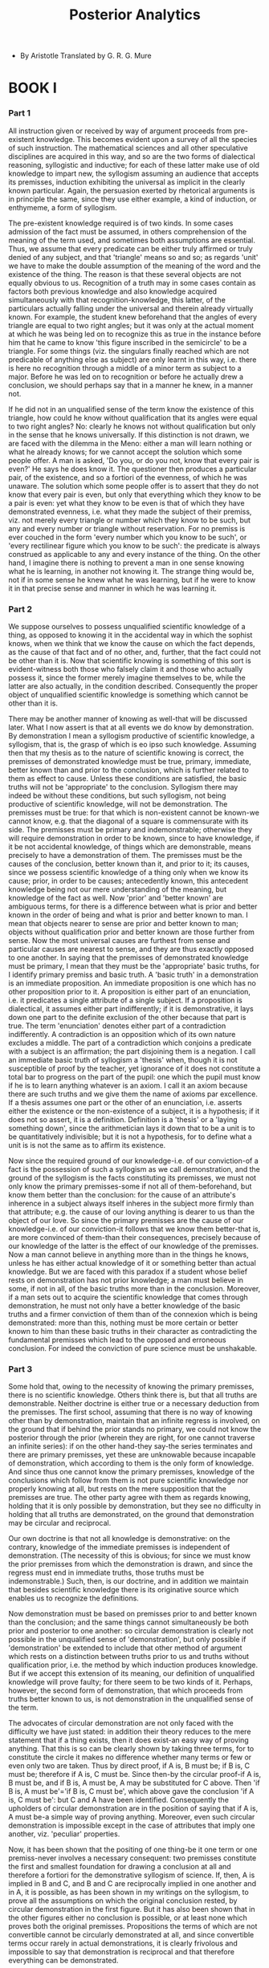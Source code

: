 #+title: Posterior Analytics

- By Aristotle
  Translated by G. R. G. Mure

* BOOK I

*** Part 1

    All instruction given or received by way of argument proceeds from
    pre-existent knowledge. This becomes evident upon a survey of all
    the species of such instruction. The mathematical sciences and all
    other speculative disciplines are acquired in this way, and so are
    the two forms of dialectical reasoning, syllogistic and inductive;
    for each of these latter make use of old knowledge to impart new,
    the syllogism assuming an audience that accepts its premisses, induction
    exhibiting the universal as implicit in the clearly known particular.
    Again, the persuasion exerted by rhetorical arguments is in principle
    the same, since they use either example, a kind of induction, or enthymeme,
    a form of syllogism.

    The pre-existent knowledge required is of two kinds. In some cases
    admission of the fact must be assumed, in others comprehension of
    the meaning of the term used, and sometimes both assumptions are essential.
    Thus, we assume that every predicate can be either truly affirmed
    or truly denied of any subject, and that 'triangle' means so and so;
    as regards 'unit' we have to make the double assumption of the meaning
    of the word and the existence of the thing. The reason is that these
    several objects are not equally obvious to us. Recognition of a truth
    may in some cases contain as factors both previous knowledge and also
    knowledge acquired simultaneously with that recognition-knowledge,
    this latter, of the particulars actually falling under the universal
    and therein already virtually known. For example, the student knew
    beforehand that the angles of every triangle are equal to two right
    angles; but it was only at the actual moment at which he was being
    led on to recognize this as true in the instance before him that he
    came to know 'this figure inscribed in the semicircle' to be a triangle.
    For some things (viz. the singulars finally reached which are not
    predicable of anything else as subject) are only learnt in this way,
    i.e. there is here no recognition through a middle of a minor term
    as subject to a major. Before he was led on to recognition or before
    he actually drew a conclusion, we should perhaps say that in a manner
    he knew, in a manner not.

    If he did not in an unqualified sense of the term know the existence
    of this triangle, how could he know without qualification that its
    angles were equal to two right angles? No: clearly he knows not without
    qualification but only in the sense that he knows universally. If
    this distinction is not drawn, we are faced with the dilemma in the
    Meno: either a man will learn nothing or what he already knows; for
    we cannot accept the solution which some people offer. A man is asked,
    'Do you, or do you not, know that every pair is even?' He says he
    does know it. The questioner then produces a particular pair, of the
    existence, and so a fortiori of the evenness, of which he was unaware.
    The solution which some people offer is to assert that they do not
    know that every pair is even, but only that everything which they
    know to be a pair is even: yet what they know to be even is that of
    which they have demonstrated evenness, i.e. what they made the subject
    of their premiss, viz. not merely every triangle or number which they
    know to be such, but any and every number or triangle without reservation.
    For no premiss is ever couched in the form 'every number which you
    know to be such', or 'every rectilinear figure which you know to be
    such': the predicate is always construed as applicable to any and
    every instance of the thing. On the other hand, I imagine there is
    nothing to prevent a man in one sense knowing what he is learning,
    in another not knowing it. The strange thing would be, not if in some
    sense he knew what he was learning, but if he were to know it in that
    precise sense and manner in which he was learning it.

*** Part 2

    We suppose ourselves to possess unqualified scientific knowledge of
    a thing, as opposed to knowing it in the accidental way in which the
    sophist knows, when we think that we know the cause on which the fact
    depends, as the cause of that fact and of no other, and, further,
    that the fact could not be other than it is. Now that scientific knowing
    is something of this sort is evident-witness both those who falsely
    claim it and those who actually possess it, since the former merely
    imagine themselves to be, while the latter are also actually, in the
    condition described. Consequently the proper object of unqualified
    scientific knowledge is something which cannot be other than it is.

    There may be another manner of knowing as well-that will be discussed
    later. What I now assert is that at all events we do know by demonstration.
    By demonstration I mean a syllogism productive of scientific knowledge,
    a syllogism, that is, the grasp of which is eo ipso such knowledge.
    Assuming then that my thesis as to the nature of scientific knowing
    is correct, the premisses of demonstrated knowledge must be true,
    primary, immediate, better known than and prior to the conclusion,
    which is further related to them as effect to cause. Unless these
    conditions are satisfied, the basic truths will not be 'appropriate'
    to the conclusion. Syllogism there may indeed be without these conditions,
    but such syllogism, not being productive of scientific knowledge,
    will not be demonstration. The premisses must be true: for that which
    is non-existent cannot be known-we cannot know, e.g. that the diagonal
    of a square is commensurate with its side. The premisses must be primary
    and indemonstrable; otherwise they will require demonstration in order
    to be known, since to have knowledge, if it be not accidental knowledge,
    of things which are demonstrable, means precisely to have a demonstration
    of them. The premisses must be the causes of the conclusion, better
    known than it, and prior to it; its causes, since we possess scientific
    knowledge of a thing only when we know its cause; prior, in order
    to be causes; antecedently known, this antecedent knowledge being
    not our mere understanding of the meaning, but knowledge of the fact
    as well. Now 'prior' and 'better known' are ambiguous terms, for there
    is a difference between what is prior and better known in the order
    of being and what is prior and better known to man. I mean that objects
    nearer to sense are prior and better known to man; objects without
    qualification prior and better known are those further from sense.
    Now the most universal causes are furthest from sense and particular
    causes are nearest to sense, and they are thus exactly opposed to
    one another. In saying that the premisses of demonstrated knowledge
    must be primary, I mean that they must be the 'appropriate' basic
    truths, for I identify primary premiss and basic truth. A 'basic truth'
    in a demonstration is an immediate proposition. An immediate proposition
    is one which has no other proposition prior to it. A proposition is
    either part of an enunciation, i.e. it predicates a single attribute
    of a single subject. If a proposition is dialectical, it assumes either
    part indifferently; if it is demonstrative, it lays down one part
    to the definite exclusion of the other because that part is true.
    The term 'enunciation' denotes either part of a contradiction indifferently.
    A contradiction is an opposition which of its own nature excludes
    a middle. The part of a contradiction which conjoins a predicate with
    a subject is an affirmation; the part disjoining them is a negation.
    I call an immediate basic truth of syllogism a 'thesis' when, though
    it is not susceptible of proof by the teacher, yet ignorance of it
    does not constitute a total bar to progress on the part of the pupil:
    one which the pupil must know if he is to learn anything whatever
    is an axiom. I call it an axiom because there are such truths and
    we give them the name of axioms par excellence. If a thesis assumes
    one part or the other of an enunciation, i.e. asserts either the existence
    or the non-existence of a subject, it is a hypothesis; if it does
    not so assert, it is a definition. Definition is a 'thesis' or a 'laying
    something down', since the arithmetician lays it down that to be a
    unit is to be quantitatively indivisible; but it is not a hypothesis,
    for to define what a unit is is not the same as to affirm its existence.

    Now since the required ground of our knowledge-i.e. of our conviction-of
    a fact is the possession of such a syllogism as we call demonstration,
    and the ground of the syllogism is the facts constituting its premisses,
    we must not only know the primary premisses-some if not all of them-beforehand,
    but know them better than the conclusion: for the cause of an attribute's
    inherence in a subject always itself inheres in the subject more firmly
    than that attribute; e.g. the cause of our loving anything is dearer
    to us than the object of our love. So since the primary premisses
    are the cause of our knowledge-i.e. of our conviction-it follows that
    we know them better-that is, are more convinced of them-than their
    consequences, precisely because of our knowledge of the latter is
    the effect of our knowledge of the premisses. Now a man cannot believe
    in anything more than in the things he knows, unless he has either
    actual knowledge of it or something better than actual knowledge.
    But we are faced with this paradox if a student whose belief rests
    on demonstration has not prior knowledge; a man must believe in some,
    if not in all, of the basic truths more than in the conclusion. Moreover,
    if a man sets out to acquire the scientific knowledge that comes through
    demonstration, he must not only have a better knowledge of the basic
    truths and a firmer conviction of them than of the connexion which
    is being demonstrated: more than this, nothing must be more certain
    or better known to him than these basic truths in their character
    as contradicting the fundamental premisses which lead to the opposed
    and erroneous conclusion. For indeed the conviction of pure science
    must be unshakable.

*** Part 3

    Some hold that, owing to the necessity of knowing the primary premisses,
    there is no scientific knowledge. Others think there is, but that
    all truths are demonstrable. Neither doctrine is either true or a
    necessary deduction from the premisses. The first school, assuming
    that there is no way of knowing other than by demonstration, maintain
    that an infinite regress is involved, on the ground that if behind
    the prior stands no primary, we could not know the posterior through
    the prior (wherein they are right, for one cannot traverse an infinite
    series): if on the other hand-they say-the series terminates and there
    are primary premisses, yet these are unknowable because incapable
    of demonstration, which according to them is the only form of knowledge.
    And since thus one cannot know the primary premisses, knowledge of
    the conclusions which follow from them is not pure scientific knowledge
    nor properly knowing at all, but rests on the mere supposition that
    the premisses are true. The other party agree with them as regards
    knowing, holding that it is only possible by demonstration, but they
    see no difficulty in holding that all truths are demonstrated, on
    the ground that demonstration may be circular and reciprocal.

    Our own doctrine is that not all knowledge is demonstrative: on the
    contrary, knowledge of the immediate premisses is independent of demonstration.
    (The necessity of this is obvious; for since we must know the prior
    premisses from which the demonstration is drawn, and since the regress
    must end in immediate truths, those truths must be indemonstrable.)
    Such, then, is our doctrine, and in addition we maintain that besides
    scientific knowledge there is its originative source which enables
    us to recognize the definitions.

    Now demonstration must be based on premisses prior to and better known
    than the conclusion; and the same things cannot simultaneously be
    both prior and posterior to one another: so circular demonstration
    is clearly not possible in the unqualified sense of 'demonstration',
    but only possible if 'demonstration' be extended to include that other
    method of argument which rests on a distinction between truths prior
    to us and truths without qualification prior, i.e. the method by which
    induction produces knowledge. But if we accept this extension of its
    meaning, our definition of unqualified knowledge will prove faulty;
    for there seem to be two kinds of it. Perhaps, however, the second
    form of demonstration, that which proceeds from truths better known
    to us, is not demonstration in the unqualified sense of the term.

    The advocates of circular demonstration are not only faced with the
    difficulty we have just stated: in addition their theory reduces to
    the mere statement that if a thing exists, then it does exist-an easy
    way of proving anything. That this is so can be clearly shown by taking
    three terms, for to constitute the circle it makes no difference whether
    many terms or few or even only two are taken. Thus by direct proof,
    if A is, B must be; if B is, C must be; therefore if A is, C must
    be. Since then-by the circular proof-if A is, B must be, and if B
    is, A must be, A may be substituted for C above. Then 'if B is, A
    must be'='if B is, C must be', which above gave the conclusion 'if
    A is, C must be': but C and A have been identified. Consequently the
    upholders of circular demonstration are in the position of saying
    that if A is, A must be-a simple way of proving anything. Moreover,
    even such circular demonstration is impossible except in the case
    of attributes that imply one another, viz. 'peculiar' properties.

    Now, it has been shown that the positing of one thing-be it one term
    or one premiss-never involves a necessary consequent: two premisses
    constitute the first and smallest foundation for drawing a conclusion
    at all and therefore a fortiori for the demonstrative syllogism of
    science. If, then, A is implied in B and C, and B and C are reciprocally
    implied in one another and in A, it is possible, as has been shown
    in my writings on the syllogism, to prove all the assumptions on which
    the original conclusion rested, by circular demonstration in the first
    figure. But it has also been shown that in the other figures either
    no conclusion is possible, or at least none which proves both the
    original premisses. Propositions the terms of which are not convertible
    cannot be circularly demonstrated at all, and since convertible terms
    occur rarely in actual demonstrations, it is clearly frivolous and
    impossible to say that demonstration is reciprocal and that therefore
    everything can be demonstrated.

*** Part 4

    Since the object of pure scientific knowledge cannot be other than
    it is, the truth obtained by demonstrative knowledge will be necessary.
    And since demonstrative knowledge is only present when we have a demonstration,
    it follows that demonstration is an inference from necessary premisses.
    So we must consider what are the premisses of demonstration-i.e. what
    is their character: and as a preliminary, let us define what we mean
    by an attribute 'true in every instance of its subject', an 'essential'
    attribute, and a 'commensurate and universal' attribute. I call 'true
    in every instance' what is truly predicable of all instances-not of
    one to the exclusion of others-and at all times, not at this or that
    time only; e.g. if animal is truly predicable of every instance of
    man, then if it be true to say 'this is a man', 'this is an animal'
    is also true, and if the one be true now the other is true now. A
    corresponding account holds if point is in every instance predicable
    as contained in line. There is evidence for this in the fact that
    the objection we raise against a proposition put to us as true in
    every instance is either an instance in which, or an occasion on which,
    it is not true. Essential attributes are (1) such as belong to their
    subject as elements in its essential nature (e.g. line thus belongs
    to triangle, point to line; for the very being or 'substance' of triangle
    and line is composed of these elements, which are contained in the
    formulae defining triangle and line): (2) such that, while they belong
    to certain subjects, the subjects to which they belong are contained
    in the attribute's own defining formula. Thus straight and curved
    belong to line, odd and even, prime and compound, square and oblong,
    to number; and also the formula defining any one of these attributes
    contains its subject-e.g. line or number as the case may be.

    Extending this classification to all other attributes, I distinguish
    those that answer the above description as belonging essentially to
    their respective subjects; whereas attributes related in neither of
    these two ways to their subjects I call accidents or 'coincidents';
    e.g. musical or white is a 'coincident' of animal.

    Further (a) that is essential which is not predicated of a subject
    other than itself: e.g. 'the walking [thing]' walks and is white in
    virtue of being something else besides; whereas substance, in the
    sense of whatever signifies a 'this somewhat', is not what it is in
    virtue of being something else besides. Things, then, not predicated
    of a subject I call essential; things predicated of a subject I call
    accidental or 'coincidental'.

    In another sense again (b) a thing consequentially connected with
    anything is essential; one not so connected is 'coincidental'. An
    example of the latter is 'While he was walking it lightened': the
    lightning was not due to his walking; it was, we should say, a coincidence.
    If, on the other hand, there is a consequential connexion, the predication
    is essential; e.g. if a beast dies when its throat is being cut, then
    its death is also essentially connected with the cutting, because
    the cutting was the cause of death, not death a 'coincident' of the
    cutting.

    So far then as concerns the sphere of connexions scientifically known
    in the unqualified sense of that term, all attributes which (within
    that sphere) are essential either in the sense that their subjects
    are contained in them, or in the sense that they are contained in
    their subjects, are necessary as well as consequentially connected
    with their subjects. For it is impossible for them not to inhere in
    their subjects either simply or in the qualified sense that one or
    other of a pair of opposites must inhere in the subject; e.g. in line
    must be either straightness or curvature, in number either oddness
    or evenness. For within a single identical genus the contrary of a
    given attribute is either its privative or its contradictory; e.g.
    within number what is not odd is even, inasmuch as within this sphere
    even is a necessary consequent of not-odd. So, since any given predicate
    must be either affirmed or denied of any subject, essential attributes
    must inhere in their subjects of necessity.

    Thus, then, we have established the distinction between the attribute
    which is 'true in every instance' and the 'essential' attribute.

    I term 'commensurately universal' an attribute which belongs to every
    instance of its subject, and to every instance essentially and as
    such; from which it clearly follows that all commensurate universals
    inhere necessarily in their subjects. The essential attribute, and
    the attribute that belongs to its subject as such, are identical.
    E.g. point and straight belong to line essentially, for they belong
    to line as such; and triangle as such has two right angles, for it
    is essentially equal to two right angles.

    An attribute belongs commensurately and universally to a subject when
    it can be shown to belong to any random instance of that subject and
    when the subject is the first thing to which it can be shown to belong.
    Thus, e.g. (1) the equality of its angles to two right angles is not
    a commensurately universal attribute of figure. For though it is possible
    to show that a figure has its angles equal to two right angles, this
    attribute cannot be demonstrated of any figure selected at haphazard,
    nor in demonstrating does one take a figure at random-a square is
    a figure but its angles are not equal to two right angles. On the
    other hand, any isosceles triangle has its angles equal to two right
    angles, yet isosceles triangle is not the primary subject of this
    attribute but triangle is prior. So whatever can be shown to have
    its angles equal to two right angles, or to possess any other attribute,
    in any random instance of itself and primarily-that is the first subject
    to which the predicate in question belongs commensurately and universally,
    and the demonstration, in the essential sense, of any predicate is
    the proof of it as belonging to this first subject commensurately
    and universally: while the proof of it as belonging to the other subjects
    to which it attaches is demonstration only in a secondary and unessential
    sense. Nor again (2) is equality to two right angles a commensurately
    universal attribute of isosceles; it is of wider application.

*** Part 5

    We must not fail to observe that we often fall into error because
    our conclusion is not in fact primary and commensurately universal
    in the sense in which we think we prove it so. We make this mistake
    (1) when the subject is an individual or individuals above which there
    is no universal to be found: (2) when the subjects belong to different
    species and there is a higher universal, but it has no name: (3) when
    the subject which the demonstrator takes as a whole is really only
    a part of a larger whole; for then the demonstration will be true
    of the individual instances within the part and will hold in every
    instance of it, yet the demonstration will not be true of this subject
    primarily and commensurately and universally. When a demonstration
    is true of a subject primarily and commensurately and universally,
    that is to be taken to mean that it is true of a given subject primarily
    and as such. Case (3) may be thus exemplified. If a proof were given
    that perpendiculars to the same line are parallel, it might be supposed
    that lines thus perpendicular were the proper subject of the demonstration
    because being parallel is true of every instance of them. But it is
    not so, for the parallelism depends not on these angles being equal
    to one another because each is a right angle, but simply on their
    being equal to one another. An example of (1) would be as follows:
    if isosceles were the only triangle, it would be thought to have its
    angles equal to two right angles qua isosceles. An instance of (2)
    would be the law that proportionals alternate. Alternation used to
    be demonstrated separately of numbers, lines, solids, and durations,
    though it could have been proved of them all by a single demonstration.
    Because there was no single name to denote that in which numbers,
    lengths, durations, and solids are identical, and because they differed
    specifically from one another, this property was proved of each of
    them separately. To-day, however, the proof is commensurately universal,
    for they do not possess this attribute qua lines or qua numbers, but
    qua manifesting this generic character which they are postulated as
    possessing universally. Hence, even if one prove of each kind of triangle
    that its angles are equal to two right angles, whether by means of
    the same or different proofs; still, as long as one treats separately
    equilateral, scalene, and isosceles, one does not yet know, except
    sophistically, that triangle has its angles equal to two right angles,
    nor does one yet know that triangle has this property commensurately
    and universally, even if there is no other species of triangle but
    these. For one does not know that triangle as such has this property,
    nor even that 'all' triangles have it-unless 'all' means 'each taken
    singly': if 'all' means 'as a whole class', then, though there be
    none in which one does not recognize this property, one does not know
    it of 'all triangles'.

    When, then, does our knowledge fail of commensurate universality,
    and when it is unqualified knowledge? If triangle be identical in
    essence with equilateral, i.e. with each or all equilaterals, then
    clearly we have unqualified knowledge: if on the other hand it be
    not, and the attribute belongs to equilateral qua triangle; then our
    knowledge fails of commensurate universality. 'But', it will be asked,
    'does this attribute belong to the subject of which it has been demonstrated
    qua triangle or qua isosceles? What is the point at which the subject.
    to which it belongs is primary? (i.e. to what subject can it be demonstrated
    as belonging commensurately and universally?)' Clearly this point
    is the first term in which it is found to inhere as the elimination
    of inferior differentiae proceeds. Thus the angles of a brazen isosceles
    triangle are equal to two right angles: but eliminate brazen and isosceles
    and the attribute remains. 'But'-you may say-'eliminate figure or
    limit, and the attribute vanishes.' True, but figure and limit are
    not the first differentiae whose elimination destroys the attribute.
    'Then what is the first?' If it is triangle, it will be in virtue
    of triangle that the attribute belongs to all the other subjects of
    which it is predicable, and triangle is the subject to which it can
    be demonstrated as belonging commensurately and universally.

*** Part 6

    Demonstrative knowledge must rest on necessary basic truths; for the
    object of scientific knowledge cannot be other than it is. Now attributes
    attaching essentially to their subjects attach necessarily to them:
    for essential attributes are either elements in the essential nature
    of their subjects, or contain their subjects as elements in their
    own essential nature. (The pairs of opposites which the latter class
    includes are necessary because one member or the other necessarily
    inheres.) It follows from this that premisses of the demonstrative
    syllogism must be connexions essential in the sense explained: for
    all attributes must inhere essentially or else be accidental, and
    accidental attributes are not necessary to their subjects.

    We must either state the case thus, or else premise that the conclusion
    of demonstration is necessary and that a demonstrated conclusion cannot
    be other than it is, and then infer that the conclusion must be developed
    from necessary premisses. For though you may reason from true premisses
    without demonstrating, yet if your premisses are necessary you will
    assuredly demonstrate-in such necessity you have at once a distinctive
    character of demonstration. That demonstration proceeds from necessary
    premisses is also indicated by the fact that the objection we raise
    against a professed demonstration is that a premiss of it is not a
    necessary truth-whether we think it altogether devoid of necessity,
    or at any rate so far as our opponent's previous argument goes. This
    shows how naive it is to suppose one's basic truths rightly chosen
    if one starts with a proposition which is (1) popularly accepted and
    (2) true, such as the sophists' assumption that to know is the same
    as to possess knowledge. For (1) popular acceptance or rejection is
    no criterion of a basic truth, which can only be the primary law of
    the genus constituting the subject matter of the demonstration; and
    (2) not all truth is 'appropriate'.

    A further proof that the conclusion must be the development of necessary
    premisses is as follows. Where demonstration is possible, one who
    can give no account which includes the cause has no scientific knowledge.
    If, then, we suppose a syllogism in which, though A necessarily inheres
    in C, yet B, the middle term of the demonstration, is not necessarily
    connected with A and C, then the man who argues thus has no reasoned
    knowledge of the conclusion, since this conclusion does not owe its
    necessity to the middle term; for though the conclusion is necessary,
    the mediating link is a contingent fact. Or again, if a man is without
    knowledge now, though he still retains the steps of the argument,
    though there is no change in himself or in the fact and no lapse of
    memory on his part; then neither had he knowledge previously. But
    the mediating link, not being necessary, may have perished in the
    interval; and if so, though there be no change in him nor in the fact,
    and though he will still retain the steps of the argument, yet he
    has not knowledge, and therefore had not knowledge before. Even if
    the link has not actually perished but is liable to perish, this situation
    is possible and might occur. But such a condition cannot be knowledge.

    When the conclusion is necessary, the middle through which it was
    proved may yet quite easily be non-necessary. You can in fact infer
    the necessary even from a non-necessary premiss, just as you can infer
    the true from the not true. On the other hand, when the middle is
    necessary the conclusion must be necessary; just as true premisses
    always give a true conclusion. Thus, if A is necessarily predicated
    of B and B of C, then A is necessarily predicated of C. But when the
    conclusion is nonnecessary the middle cannot be necessary either.
    Thus: let A be predicated non-necessarily of C but necessarily of
    B, and let B be a necessary predicate of C; then A too will be a necessary
    predicate of C, which by hypothesis it is not.

    To sum up, then: demonstrative knowledge must be knowledge of a necessary
    nexus, and therefore must clearly be obtained through a necessary
    middle term; otherwise its possessor will know neither the cause nor
    the fact that his conclusion is a necessary connexion. Either he will
    mistake the non-necessary for the necessary and believe the necessity
    of the conclusion without knowing it, or else he will not even believe
    it-in which case he will be equally ignorant, whether he actually
    infers the mere fact through middle terms or the reasoned fact and
    from immediate premisses.

    Of accidents that are not essential according to our definition of
    essential there is no demonstrative knowledge; for since an accident,
    in the sense in which I here speak of it, may also not inhere, it
    is impossible to prove its inherence as a necessary conclusion. A
    difficulty, however, might be raised as to why in dialectic, if the
    conclusion is not a necessary connexion, such and such determinate
    premisses should be proposed in order to deal with such and such determinate
    problems. Would not the result be the same if one asked any questions
    whatever and then merely stated one's conclusion? The solution is
    that determinate questions have to be put, not because the replies
    to them affirm facts which necessitate facts affirmed by the conclusion,
    but because these answers are propositions which if the answerer affirm,
    he must affirm the conclusion and affirm it with truth if they are
    true.

    Since it is just those attributes within every genus which are essential
    and possessed by their respective subjects as such that are necessary
    it is clear that both the conclusions and the premisses of demonstrations
    which produce scientific knowledge are essential. For accidents are
    not necessary: and, further, since accidents are not necessary one
    does not necessarily have reasoned knowledge of a conclusion drawn
    from them (this is so even if the accidental premisses are invariable
    but not essential, as in proofs through signs; for though the conclusion
    be actually essential, one will not know it as essential nor know
    its reason); but to have reasoned knowledge of a conclusion is to
    know it through its cause. We may conclude that the middle must be
    consequentially connected with the minor, and the major with the middle.

*** Part 7

    It follows that we cannot in demonstrating pass from one genus to
    another. We cannot, for instance, prove geometrical truths by arithmetic.
    For there are three elements in demonstration: (1) what is proved,
    the conclusion-an attribute inhering essentially in a genus; (2) the
    axioms, i.e. axioms which are premisses of demonstration; (3) the
    subject-genus whose attributes, i.e. essential properties, are revealed
    by the demonstration. The axioms which are premisses of demonstration
    may be identical in two or more sciences: but in the case of two different
    genera such as arithmetic and geometry you cannot apply arithmetical
    demonstration to the properties of magnitudes unless the magnitudes
    in question are numbers. How in certain cases transference is possible
    I will explain later.

    Arithmetical demonstration and the other sciences likewise possess,
    each of them, their own genera; so that if the demonstration is to
    pass from one sphere to another, the genus must be either absolutely
    or to some extent the same. If this is not so, transference is clearly
    impossible, because the extreme and the middle terms must be drawn
    from the same genus: otherwise, as predicated, they will not be essential
    and will thus be accidents. That is why it cannot be proved by geometry
    that opposites fall under one science, nor even that the product of
    two cubes is a cube. Nor can the theorem of any one science be demonstrated
    by means of another science, unless these theorems are related as
    subordinate to superior (e.g. as optical theorems to geometry or harmonic
    theorems to arithmetic). Geometry again cannot prove of lines any
    property which they do not possess qua lines, i.e. in virtue of the
    fundamental truths of their peculiar genus: it cannot show, for example,
    that the straight line is the most beautiful of lines or the contrary
    of the circle; for these qualities do not belong to lines in virtue
    of their peculiar genus, but through some property which it shares
    with other genera.

*** Part 8

    It is also clear that if the premisses from which the syllogism proceeds
    are commensurately universal, the conclusion of such i.e. in the unqualified
    sense-must also be eternal. Therefore no attribute can be demonstrated
    nor known by strictly scientific knowledge to inhere in perishable
    things. The proof can only be accidental, because the attribute's
    connexion with its perishable subject is not commensurately universal
    but temporary and special. If such a demonstration is made, one premiss
    must be perishable and not commensurately universal (perishable because
    only if it is perishable will the conclusion be perishable; not commensurately
    universal, because the predicate will be predicable of some instances
    of the subject and not of others); so that the conclusion can only
    be that a fact is true at the moment-not commensurately and universally.
    The same is true of definitions, since a definition is either a primary
    premiss or a conclusion of a demonstration, or else only differs from
    a demonstration in the order of its terms. Demonstration and science
    of merely frequent occurrences-e.g. of eclipse as happening to the
    moon-are, as such, clearly eternal: whereas so far as they are not
    eternal they are not fully commensurate. Other subjects too have properties
    attaching to them in the same way as eclipse attaches to the moon.

*** Part 9

    It is clear that if the conclusion is to show an attribute inhering
    as such, nothing can be demonstrated except from its 'appropriate'
    basic truths. Consequently a proof even from true, indemonstrable,
    and immediate premisses does not constitute knowledge. Such proofs
    are like Bryson's method of squaring the circle; for they operate
    by taking as their middle a common character-a character, therefore,
    which the subject may share with another-and consequently they apply
    equally to subjects different in kind. They therefore afford knowledge
    of an attribute only as inhering accidentally, not as belonging to
    its subject as such: otherwise they would not have been applicable
    to another genus.

    Our knowledge of any attribute's connexion with a subject is accidental
    unless we know that connexion through the middle term in virtue of
    which it inheres, and as an inference from basic premisses essential
    and 'appropriate' to the subject-unless we know, e.g. the property
    of possessing angles equal to two right angles as belonging to that
    subject in which it inheres essentially, and as inferred from basic
    premisses essential and 'appropriate' to that subject: so that if
    that middle term also belongs essentially to the minor, the middle
    must belong to the same kind as the major and minor terms. The only
    exceptions to this rule are such cases as theorems in harmonics which
    are demonstrable by arithmetic. Such theorems are proved by the same
    middle terms as arithmetical properties, but with a qualification-the
    fact falls under a separate science (for the subject genus is separate),
    but the reasoned fact concerns the superior science, to which the
    attributes essentially belong. Thus, even these apparent exceptions
    show that no attribute is strictly demonstrable except from its 'appropriate'
    basic truths, which, however, in the case of these sciences have the
    requisite identity of character.

    It is no less evident that the peculiar basic truths of each inhering
    attribute are indemonstrable; for basic truths from which they might
    be deduced would be basic truths of all that is, and the science to
    which they belonged would possess universal sovereignty. This is so
    because he knows better whose knowledge is deduced from higher causes,
    for his knowledge is from prior premisses when it derives from causes
    themselves uncaused: hence, if he knows better than others or best
    of all, his knowledge would be science in a higher or the highest
    degree. But, as things are, demonstration is not transferable to another
    genus, with such exceptions as we have mentioned of the application
    of geometrical demonstrations to theorems in mechanics or optics,
    or of arithmetical demonstrations to those of harmonics.

    It is hard to be sure whether one knows or not; for it is hard to
    be sure whether one's knowledge is based on the basic truths appropriate
    to each attribute-the differentia of true knowledge. We think we have
    scientific knowledge if we have reasoned from true and primary premisses.
    But that is not so: the conclusion must be homogeneous with the basic
    facts of the science.

*** Part 10

    I call the basic truths of every genus those clements in it the existence
    of which cannot be proved. As regards both these primary truths and
    the attributes dependent on them the meaning of the name is assumed.
    The fact of their existence as regards the primary truths must be
    assumed; but it has to be proved of the remainder, the attributes.
    Thus we assume the meaning alike of unity, straight, and triangular;
    but while as regards unity and magnitude we assume also the fact of
    their existence, in the case of the remainder proof is required.

    Of the basic truths used in the demonstrative sciences some are peculiar
    to each science, and some are common, but common only in the sense
    of analogous, being of use only in so far as they fall within the
    genus constituting the province of the science in question.

    Peculiar truths are, e.g. the definitions of line and straight; common
    truths are such as 'take equals from equals and equals remain'. Only
    so much of these common truths is required as falls within the genus
    in question: for a truth of this kind will have the same force even
    if not used generally but applied by the geometer only to magnitudes,
    or by the arithmetician only to numbers. Also peculiar to a science
    are the subjects the existence as well as the meaning of which it
    assumes, and the essential attributes of which it investigates, e.g.
    in arithmetic units, in geometry points and lines. Both the existence
    and the meaning of the subjects are assumed by these sciences; but
    of their essential attributes only the meaning is assumed. For example
    arithmetic assumes the meaning of odd and even, square and cube, geometry
    that of incommensurable, or of deflection or verging of lines, whereas
    the existence of these attributes is demonstrated by means of the
    axioms and from previous conclusions as premisses. Astronomy too proceeds
    in the same way. For indeed every demonstrative science has three
    elements: (1) that which it posits, the subject genus whose essential
    attributes it examines; (2) the so-called axioms, which are primary
    premisses of its demonstration; (3) the attributes, the meaning of
    which it assumes. Yet some sciences may very well pass over some of
    these elements; e.g. we might not expressly posit the existence of
    the genus if its existence were obvious (for instance, the existence
    of hot and cold is more evident than that of number); or we might
    omit to assume expressly the meaning of the attributes if it were
    well understood. In the way the meaning of axioms, such as 'Take equals
    from equals and equals remain', is well known and so not expressly
    assumed. Nevertheless in the nature of the case the essential elements
    of demonstration are three: the subject, the attributes, and the basic
    premisses.

    That which expresses necessary self-grounded fact, and which we must
    necessarily believe, is distinct both from the hypotheses of a science
    and from illegitimate postulate-I say 'must believe', because all
    syllogism, and therefore a fortiori demonstration, is addressed not
    to the spoken word, but to the discourse within the soul, and though
    we can always raise objections to the spoken word, to the inward discourse
    we cannot always object. That which is capable of proof but assumed
    by the teacher without proof is, if the pupil believes and accepts
    it, hypothesis, though only in a limited sense hypothesis-that is,
    relatively to the pupil; if the pupil has no opinion or a contrary
    opinion on the matter, the same assumption is an illegitimate postulate.
    Therein lies the distinction between hypothesis and illegitimate postulate:
    the latter is the contrary of the pupil's opinion, demonstrable, but
    assumed and used without demonstration.

    The definition-viz. those which are not expressed as statements that
    anything is or is not-are not hypotheses: but it is in the premisses
    of a science that its hypotheses are contained. Definitions require
    only to be understood, and this is not hypothesis-unless it be contended
    that the pupil's hearing is also an hypothesis required by the teacher.
    Hypotheses, on the contrary, postulate facts on the being of which
    depends the being of the fact inferred. Nor are the geometer's hypotheses
    false, as some have held, urging that one must not employ falsehood
    and that the geometer is uttering falsehood in stating that the line
    which he draws is a foot long or straight, when it is actually neither.
    The truth is that the geometer does not draw any conclusion from the
    being of the particular line of which he speaks, but from what his
    diagrams symbolize. A further distinction is that all hypotheses and
    illegitimate postulates are either universal or particular, whereas
    a definition is neither.

*** Part 11

    So demonstration does not necessarily imply the being of Forms nor
    a One beside a Many, but it does necessarily imply the possibility
    of truly predicating one of many; since without this possibility we
    cannot save the universal, and if the universal goes, the middle term
    goes witb. it, and so demonstration becomes impossible. We conclude,
    then, that there must be a single identical term unequivocally predicable
    of a number of individuals.

    The law that it is impossible to affirm and deny simultaneously the
    same predicate of the same subject is not expressly posited by any
    demonstration except when the conclusion also has to be expressed
    in that form; in which case the proof lays down as its major premiss
    that the major is truly affirmed of the middle but falsely denied.
    It makes no difference, however, if we add to the middle, or again
    to the minor term, the corresponding negative. For grant a minor term
    of which it is true to predicate man-even if it be also true to predicate
    not-man of it--still grant simply that man is animal and not not-animal,
    and the conclusion follows: for it will still be true to say that
    Callias--even if it be also true to say that not-Callias--is animal
    and not not-animal. The reason is that the major term is predicable
    not only of the middle, but of something other than the middle as
    well, being of wider application; so that the conclusion is not affected
    even if the middle is extended to cover the original middle term and
    also what is not the original middle term.

    The law that every predicate can be either truly affirmed or truly
    denied of every subject is posited by such demonstration as uses reductio
    ad impossibile, and then not always universally, but so far as it
    is requisite; within the limits, that is, of the genus-the genus,
    I mean (as I have already explained), to which the man of science
    applies his demonstrations. In virtue of the common elements of demonstration-I
    mean the common axioms which are used as premisses of demonstration,
    not the subjects nor the attributes demonstrated as belonging to them-all
    the sciences have communion with one another, and in communion with
    them all is dialectic and any science which might attempt a universal
    proof of axioms such as the law of excluded middle, the law that the
    subtraction of equals from equals leaves equal remainders, or other
    axioms of the same kind. Dialectic has no definite sphere of this
    kind, not being confined to a single genus. Otherwise its method would
    not be interrogative; for the interrogative method is barred to the
    demonstrator, who cannot use the opposite facts to prove the same
    nexus. This was shown in my work on the syllogism.

*** Part 12

    If a syllogistic question is equivalent to a proposition embodying
    one of the two sides of a contradiction, and if each science has its
    peculiar propositions from which its peculiar conclusion is developed,
    then there is such a thing as a distinctively scientific question,
    and it is the interrogative form of the premisses from which the 'appropriate'
    conclusion of each science is developed. Hence it is clear that not
    every question will be relevant to geometry, nor to medicine, nor
    to any other science: only those questions will be geometrical which
    form premisses for the proof of the theorems of geometry or of any
    other science, such as optics, which uses the same basic truths as
    geometry. Of the other sciences the like is true. Of these questions
    the geometer is bound to give his account, using the basic truths
    of geometry in conjunction with his previous conclusions; of the basic
    truths the geometer, as such, is not bound to give any account. The
    like is true of the other sciences. There is a limit, then, to the
    questions which we may put to each man of science; nor is each man
    of science bound to answer all inquiries on each several subject,
    but only such as fall within the defined field of his own science.
    If, then, in controversy with a geometer qua geometer the disputant
    confines himself to geometry and proves anything from geometrical
    premisses, he is clearly to be applauded; if he goes outside these
    he will be at fault, and obviously cannot even refute the geometer
    except accidentally. One should therefore not discuss geometry among
    those who are not geometers, for in such a company an unsound argument
    will pass unnoticed. This is correspondingly true in the other sciences.

    Since there are 'geometrical' questions, does it follow that there
    are also distinctively 'ungeometrical' questions? Further, in each
    special science-geometry for instance-what kind of error is it that
    may vitiate questions, and yet not exclude them from that science?
    Again, is the erroneous conclusion one constructed from premisses
    opposite to the true premisses, or is it formal fallacy though drawn
    from geometrical premisses? Or, perhaps, the erroneous conclusion
    is due to the drawing of premisses from another science; e.g. in a
    geometrical controversy a musical question is distinctively ungeometrical,
    whereas the notion that parallels meet is in one sense geometrical,
    being ungeometrical in a different fashion: the reason being that
    'ungeometrical', like 'unrhythmical', is equivocal, meaning in the
    one case not geometry at all, in the other bad geometry? It is this
    error, i.e. error based on premisses of this kind-'of' the science
    but false-that is the contrary of science. In mathematics the formal
    fallacy is not so common, because it is the middle term in which the
    ambiguity lies, since the major is predicated of the whole of the
    middle and the middle of the whole of the minor (the predicate of
    course never has the prefix 'all'); and in mathematics one can, so
    to speak, see these middle terms with an intellectual vision, while
    in dialectic the ambiguity may escape detection. E.g. 'Is every circle
    a figure?' A diagram shows that this is so, but the minor premiss
    'Are epics circles?' is shown by the diagram to be false.

    If a proof has an inductive minor premiss, one should not bring an
    'objection' against it. For since every premiss must be applicable
    to a number of cases (otherwise it will not be true in every instance,
    which, since the syllogism proceeds from universals, it must be),
    then assuredly the same is true of an 'objection'; since premisses
    and 'objections' are so far the same that anything which can be validly
    advanced as an 'objection' must be such that it could take the form
    of a premiss, either demonstrative or dialectical. On the other hand,
    arguments formally illogical do sometimes occur through taking as
    middles mere attributes of the major and minor terms. An instance
    of this is Caeneus' proof that fire increases in geometrical proportion:
    'Fire', he argues, 'increases rapidly, and so does geometrical proportion'.
    There is no syllogism so, but there is a syllogism if the most rapidly
    increasing proportion is geometrical and the most rapidly increasing
    proportion is attributable to fire in its motion. Sometimes, no doubt,
    it is impossible to reason from premisses predicating mere attributes:
    but sometimes it is possible, though the possibility is overlooked.
    If false premisses could never give true conclusions 'resolution'
    would be easy, for premisses and conclusion would in that case inevitably
    reciprocate. I might then argue thus: let A be an existing fact; let
    the existence of A imply such and such facts actually known to me
    to exist, which we may call B. I can now, since they reciprocate,
    infer A from B.

    Reciprocation of premisses and conclusion is more frequent in mathematics,
    because mathematics takes definitions, but never an accident, for
    its premisses-a second characteristic distinguishing mathematical
    reasoning from dialectical disputations.

    A science expands not by the interposition of fresh middle terms,
    but by the apposition of fresh extreme terms. E.g. A is predicated
    of B, B of C, C of D, and so indefinitely. Or the expansion may be
    lateral: e.g. one major A, may be proved of two minors, C and E. Thus
    let A represent number-a number or number taken indeterminately; B
    determinate odd number; C any particular odd number. We can then predicate
    A of C. Next let D represent determinate even number, and E even number.
    Then A is predicable of E.

*** Part 13

    Knowledge of the fact differs from knowledge of the reasoned fact.
    To begin with, they differ within the same science and in two ways:
    (1) when the premisses of the syllogism are not immediate (for then
    the proximate cause is not contained in them-a necessary condition
    of knowledge of the reasoned fact): (2) when the premisses are immediate,
    but instead of the cause the better known of the two reciprocals is
    taken as the middle; for of two reciprocally predicable terms the
    one which is not the cause may quite easily be the better known and
    so become the middle term of the demonstration. Thus (2, a) you might
    prove as follows that the planets are near because they do not twinkle:
    let C be the planets, B not twinkling, A proximity. Then B is predicable
    of C; for the planets do not twinkle. But A is also predicable of
    B, since that which does not twinkle is near--we must take this truth
    as having been reached by induction or sense-perception. Therefore
    A is a necessary predicate of C; so that we have demonstrated that
    the planets are near. This syllogism, then, proves not the reasoned
    fact but only the fact; since they are not near because they do not
    twinkle, but, because they are near, do not twinkle. The major and
    middle of the proof, however, may be reversed, and then the demonstration
    will be of the reasoned fact. Thus: let C be the planets, B proximity,
    A not twinkling. Then B is an attribute of C, and A-not twinkling-of
    B. Consequently A is predicable of C, and the syllogism proves the
    reasoned fact, since its middle term is the proximate cause. Another
    example is the inference that the moon is spherical from its manner
    of waxing. Thus: since that which so waxes is spherical, and since
    the moon so waxes, clearly the moon is spherical. Put in this form,
    the syllogism turns out to be proof of the fact, but if the middle
    and major be reversed it is proof of the reasoned fact; since the
    moon is not spherical because it waxes in a certain manner, but waxes
    in such a manner because it is spherical. (Let C be the moon, B spherical,
    and A waxing.) Again (b), in cases where the cause and the effect
    are not reciprocal and the effect is the better known, the fact is
    demonstrated but not the reasoned fact. This also occurs (1) when
    the middle falls outside the major and minor, for here too the strict
    cause is not given, and so the demonstration is of the fact, not of
    the reasoned fact. For example, the question 'Why does not a wall
    breathe?' might be answered, 'Because it is not an animal'; but that
    answer would not give the strict cause, because if not being an animal
    causes the absence of respiration, then being an animal should be
    the cause of respiration, according to the rule that if the negation
    of causes the non-inherence of y, the affirmation of x causes the
    inherence of y; e.g. if the disproportion of the hot and cold elements
    is the cause of ill health, their proportion is the cause of health;
    and conversely, if the assertion of x causes the inherence of y, the
    negation of x must cause y's non-inherence. But in the case given
    this consequence does not result; for not every animal breathes. A
    syllogism with this kind of cause takes place in the second figure.
    Thus: let A be animal, B respiration, C wall. Then A is predicable
    of all B (for all that breathes is animal), but of no C; and consequently
    B is predicable of no C; that is, the wall does not breathe. Such
    causes are like far-fetched explanations, which precisely consist
    in making the cause too remote, as in Anacharsis' account of why the
    Scythians have no flute-players; namely because they have no vines.

    Thus, then, do the syllogism of the fact and the syllogism of the
    reasoned fact differ within one science and according to the position
    of the middle terms. But there is another way too in which the fact
    and the reasoned fact differ, and that is when they are investigated
    respectively by different sciences. This occurs in the case of problems
    related to one another as subordinate and superior, as when optical
    problems are subordinated to geometry, mechanical problems to stereometry,
    harmonic problems to arithmetic, the data of observation to astronomy.
    (Some of these sciences bear almost the same name; e.g. mathematical
    and nautical astronomy, mathematical and acoustical harmonics.) Here
    it is the business of the empirical observers to know the fact, of
    the mathematicians to know the reasoned fact; for the latter are in
    possession of the demonstrations giving the causes, and are often
    ignorant of the fact: just as we have often a clear insight into a
    universal, but through lack of observation are ignorant of some of
    its particular instances. These connexions have a perceptible existence
    though they are manifestations of forms. For the mathematical sciences
    concern forms: they do not demonstrate properties of a substratum,
    since, even though the geometrical subjects are predicable as properties
    of a perceptible substratum, it is not as thus predicable that the
    mathematician demonstrates properties of them. As optics is related
    to geometry, so another science is related to optics, namely the theory
    of the rainbow. Here knowledge of the fact is within the province
    of the natural philosopher, knowledge of the reasoned fact within
    that of the optician, either qua optician or qua mathematical optician.
    Many sciences not standing in this mutual relation enter into it at
    points; e.g. medicine and geometry: it is the physician's business
    to know that circular wounds heal more slowly, the geometer's to know
    the reason why.

*** Part 14

    Of all the figures the most scientific is the first. Thus, it is the
    vehicle of the demonstrations of all the mathematical sciences, such
    as arithmetic, geometry, and optics, and practically all of all sciences
    that investigate causes: for the syllogism of the reasoned fact is
    either exclusively or generally speaking and in most cases in this
    figure-a second proof that this figure is the most scientific; for
    grasp of a reasoned conclusion is the primary condition of knowledge.
    Thirdly, the first is the only figure which enables us to pursue knowledge
    of the essence of a thing. In the second figure no affirmative conclusion
    is possible, and knowledge of a thing's essence must be affirmative;
    while in the third figure the conclusion can be affirmative, but cannot
    be universal, and essence must have a universal character: e.g. man
    is not two-footed animal in any qualified sense, but universally.
    Finally, the first figure has no need of the others, while it is by
    means of the first that the other two figures are developed, and have
    their intervals closepacked until immediate premisses are reached.

    Clearly, therefore, the first figure is the primary condition of knowledge.

*** Part 15

    Just as an attribute A may (as we saw) be atomically connected with
    a subject B, so its disconnexion may be atomic. I call 'atomic' connexions
    or disconnexions which involve no intermediate term; since in that
    case the connexion or disconnexion will not be mediated by something
    other than the terms themselves. It follows that if either A or B,
    or both A and B, have a genus, their disconnexion cannot be primary.
    Thus: let C be the genus of A. Then, if C is not the genus of B-for
    A may well have a genus which is not the genus of B-there will be
    a syllogism proving A's disconnexion from B thus:

    all A is C, no B is C, therefore no B is A. Or if it is B which has
    a genus D, we have

    all B is D, no D is A, therefore no B is A, by syllogism; and the
    proof will be similar if both A and B have a genus. That the genus
    of A need not be the genus of B and vice versa, is shown by the existence
    of mutually exclusive coordinate series of predication. If no term
    in the series ACD...is predicable of any term in the series BEF...,and
    if G-a term in the former series-is the genus of A, clearly G will
    not be the genus of B; since, if it were, the series would not be
    mutually exclusive. So also if B has a genus, it will not be the genus
    of A. If, on the other hand, neither A nor B has a genus and A does
    not inhere in B, this disconnexion must be atomic. If there be a middle
    term, one or other of them is bound to have a genus, for the syllogism
    will be either in the first or the second figure. If it is in the
    first, B will have a genus-for the premiss containing it must be affirmative:
    if in the second, either A or B indifferently, since syllogism is
    possible if either is contained in a negative premiss, but not if
    both premisses are negative.

    Hence it is clear that one thing may be atomically disconnected from
    another, and we have stated when and how this is possible.

*** Part 16

    Ignorance-defined not as the negation of knowledge but as a positive
    state of mind-is error produced by inference.

    (1) Let us first consider propositions asserting a predicate's immediate
    connexion with or disconnexion from a subject. Here, it is true, positive
    error may befall one in alternative ways; for it may arise where one
    directly believes a connexion or disconnexion as well as where one's
    belief is acquired by inference. The error, however, that consists
    in a direct belief is without complication; but the error resulting
    from inference-which here concerns us-takes many forms. Thus, let
    A be atomically disconnected from all B: then the conclusion inferred
    through a middle term C, that all B is A, will be a case of error
    produced by syllogism. Now, two cases are possible. Either (a) both
    premisses, or (b) one premiss only, may be false. (a) If neither A
    is an attribute of any C nor C of any B, whereas the contrary was
    posited in both cases, both premisses will be false. (C may quite
    well be so related to A and B that C is neither subordinate to A nor
    a universal attribute of B: for B, since A was said to be primarily
    disconnected from B, cannot have a genus, and A need not necessarily
    be a universal attribute of all things. Consequently both premisses
    may be false.) On the other hand, (b) one of the premisses may be
    true, though not either indifferently but only the major A-C since,
    B having no genus, the premiss C-B will always be false, while A-C
    may be true. This is the case if, for example, A is related atomically
    to both C and B; because when the same term is related atomically
    to more terms than one, neither of those terms will belong to the
    other. It is, of course, equally the case if A-C is not atomic.

    Error of attribution, then, occurs through these causes and in this
    form only-for we found that no syllogism of universal attribution
    was possible in any figure but the first. On the other hand, an error
    of non-attribution may occur either in the first or in the second
    figure. Let us therefore first explain the various forms it takes
    in the first figure and the character of the premisses in each case.

    (c) It may occur when both premisses are false; e.g. supposing A atomically
    connected with both C and B, if it be then assumed that no C is and
    all B is C, both premisses are false.

    (d) It is also possible when one is false. This may be either premiss
    indifferently. A-C may be true, C-B false-A-C true because A is not
    an attribute of all things, C-B false because C, which never has the
    attribute A, cannot be an attribute of B; for if C-B were true, the
    premiss A-C would no longer be true, and besides if both premisses
    were true, the conclusion would be true. Or again, C-B may be true
    and A-C false; e.g. if both C and A contain B as genera, one of them
    must be subordinate to the other, so that if the premiss takes the
    form No C is A, it will be false. This makes it clear that whether
    either or both premisses are false, the conclusion will equally be
    false.

    In the second figure the premisses cannot both be wholly false; for
    if all B is A, no middle term can be with truth universally affirmed
    of one extreme and universally denied of the other: but premisses
    in which the middle is affirmed of one extreme and denied of the other
    are the necessary condition if one is to get a valid inference at
    all. Therefore if, taken in this way, they are wholly false, their
    contraries conversely should be wholly true. But this is impossible.
    On the other hand, there is nothing to prevent both premisses being
    partially false; e.g. if actually some A is C and some B is C, then
    if it is premised that all A is C and no B is C, both premisses are
    false, yet partially, not wholly, false. The same is true if the major
    is made negative instead of the minor. Or one premiss may be wholly
    false, and it may be either of them. Thus, supposing that actually
    an attribute of all A must also be an attribute of all B, then if
    C is yet taken to be a universal attribute of all but universally
    non-attributable to B, C-A will be true but C-B false. Again, actually
    that which is an attribute of no B will not be an attribute of all
    A either; for if it be an attribute of all A, it will also be an attribute
    of all B, which is contrary to supposition; but if C be nevertheless
    assumed to be a universal attribute of A, but an attribute of no B,
    then the premiss C-B is true but the major is false. The case is similar
    if the major is made the negative premiss. For in fact what is an
    attribute of no A will not be an attribute of any B either; and if
    it be yet assumed that C is universally non-attributable to A, but
    a universal attribute of B, the premiss C-A is true but the minor
    wholly false. Again, in fact it is false to assume that that which
    is an attribute of all B is an attribute of no A, for if it be an
    attribute of all B, it must be an attribute of some A. If then C is
    nevertheless assumed to be an attribute of all B but of no A, C-B
    will be true but C-A false.

    It is thus clear that in the case of atomic propositions erroneous
    inference will be possible not only when both premisses are false
    but also when only one is false.

*** Part 17

    In the case of attributes not atomically connected with or disconnected
    from their subjects, (a, i) as long as the false conclusion is inferred
    through the 'appropriate' middle, only the major and not both premisses
    can be false. By 'appropriate middle' I mean the middle term through
    which the contradictory-i.e. the true-conclusion is inferrible. Thus,
    let A be attributable to B through a middle term C: then, since to
    produce a conclusion the premiss C-B must be taken affirmatively,
    it is clear that this premiss must always be true, for its quality
    is not changed. But the major A-C is false, for it is by a change
    in the quality of A-C that the conclusion becomes its contradictory-i.e.
    true. Similarly (ii) if the middle is taken from another series of
    predication; e.g. suppose D to be not only contained within A as a
    part within its whole but also predicable of all B. Then the premiss
    D-B must remain unchanged, but the quality of A-D must be changed;
    so that D-B is always true, A-D always false. Such error is practically
    identical with that which is inferred through the 'appropriate' middle.
    On the other hand, (b) if the conclusion is not inferred through the
    'appropriate' middle-(i) when the middle is subordinate to A but is
    predicable of no B, both premisses must be false, because if there
    is to be a conclusion both must be posited as asserting the contrary
    of what is actually the fact, and so posited both become false: e.g.
    suppose that actually all D is A but no B is D; then if these premisses
    are changed in quality, a conclusion will follow and both of the new
    premisses will be false. When, however, (ii) the middle D is not subordinate
    to A, A-D will be true, D-B false-A-D true because A was not subordinate
    to D, D-B false because if it had been true, the conclusion too would
    have been true; but it is ex hypothesi false.

    When the erroneous inference is in the second figure, both premisses
    cannot be entirely false; since if B is subordinate to A, there can
    be no middle predicable of all of one extreme and of none of the other,
    as was stated before. One premiss, however, may be false, and it may
    be either of them. Thus, if C is actually an attribute of both A and
    B, but is assumed to be an attribute of A only and not of B, C-A will
    be true, C-B false: or again if C be assumed to be attributable to
    B but to no A, C-B will be true, C-A false.

    We have stated when and through what kinds of premisses error will
    result in cases where the erroneous conclusion is negative. If the
    conclusion is affirmative, (a, i) it may be inferred through the
    'appropriate' middle term. In this case both premisses cannot be false
    since, as we said before, C-B must remain unchanged if there is to
    be a conclusion, and consequently A-C, the quality of which is changed,
    will always be false. This is equally true if (ii) the middle is taken
    from another series of predication, as was stated to be the case also
    with regard to negative error; for D-B must remain unchanged, while
    the quality of A-D must be converted, and the type of error is the
    same as before.

    (b) The middle may be inappropriate. Then (i) if D is subordinate
    to A, A-D will be true, but D-B false; since A may quite well be predicable
    of several terms no one of which can be subordinated to another. If,
    however, (ii) D is not subordinate to A, obviously A-D, since it is
    affirmed, will always be false, while D-B may be either true or false;
    for A may very well be an attribute of no D, whereas all B is D, e.g.
    no science is animal, all music is science. Equally well A may be
    an attribute of no D, and D of no B. It emerges, then, that if the
    middle term is not subordinate to the major, not only both premisses
    but either singly may be false.

    Thus we have made it clear how many varieties of erroneous inference
    are liable to happen and through what kinds of premisses they occur,
    in the case both of immediate and of demonstrable truths.

*** Part 18

    It is also clear that the loss of any one of the senses entails the
    loss of a corresponding portion of knowledge, and that, since we learn
    either by induction or by demonstration, this knowledge cannot be
    acquired. Thus demonstration develops from universals, induction from
    particulars; but since it is possible to familiarize the pupil with
    even the so-called mathematical abstractions only through induction-i.e.
    only because each subject genus possesses, in virtue of a determinate
    mathematical character, certain properties which can be treated as
    separate even though they do not exist in isolation-it is consequently
    impossible to come to grasp universals except through induction. But
    induction is impossible for those who have not sense-perception. For
    it is sense-perception alone which is adequate for grasping the particulars:
    they cannot be objects of scientific knowledge, because neither can
    universals give us knowledge of them without induction, nor can we
    get it through induction without sense-perception.

*** Part 19

    Every syllogism is effected by means of three terms. One kind of syllogism
    serves to prove that A inheres in C by showing that A inheres in B
    and B in C; the other is negative and one of its premisses asserts
    one term of another, while the other denies one term of another. It
    is clear, then, that these are the fundamentals and so-called hypotheses
    of syllogism. Assume them as they have been stated, and proof is bound
    to follow-proof that A inheres in C through B, and again that A inheres
    in B through some other middle term, and similarly that B inheres
    in C. If our reasoning aims at gaining credence and so is merely dialectical,
    it is obvious that we have only to see that our inference is based
    on premisses as credible as possible: so that if a middle term between
    A and B is credible though not real, one can reason through it and
    complete a dialectical syllogism. If, however, one is aiming at truth,
    one must be guided by the real connexions of subjects and attributes.
    Thus: since there are attributes which are predicated of a subject
    essentially or naturally and not coincidentally-not, that is, in the
    sense in which we say 'That white (thing) is a man', which is not
    the same mode of predication as when we say 'The man is white': the
    man is white not because he is something else but because he is man,
    but the white is man because 'being white' coincides with 'humanity'
    within one substratum-therefore there are terms such as are naturally
    subjects of predicates. Suppose, then, C such a term not itself attributable
    to anything else as to a subject, but the proximate subject of the
    attribute B--i.e. so that B-C is immediate; suppose further E related
    immediately to F, and F to B. The first question is, must this series
    terminate, or can it proceed to infinity? The second question is as
    follows: Suppose nothing is essentially predicated of A, but A is
    predicated primarily of H and of no intermediate prior term, and suppose
    H similarly related to G and G to B; then must this series also terminate,
    or can it too proceed to infinity? There is this much difference between
    the questions: the first is, is it possible to start from that which
    is not itself attributable to anything else but is the subject of
    attributes, and ascend to infinity? The second is the problem whether
    one can start from that which is a predicate but not itself a subject
    of predicates, and descend to infinity? A third question is, if the
    extreme terms are fixed, can there be an infinity of middles? I mean
    this: suppose for example that A inheres in C and B is intermediate
    between them, but between B and A there are other middles, and between
    these again fresh middles; can these proceed to infinity or can they
    not? This is the equivalent of inquiring, do demonstrations proceed
    to infinity, i.e. is everything demonstrable? Or do ultimate subject
    and primary attribute limit one another?

    I hold that the same questions arise with regard to negative conclusions
    and premisses: viz. if A is attributable to no B, then either this
    predication will be primary, or there will be an intermediate term
    prior to B to which a is not attributable-G, let us say, which is
    attributable to all B-and there may still be another term H prior
    to G, which is attributable to all G. The same questions arise, I
    say, because in these cases too either the series of prior terms to
    which a is not attributable is infinite or it terminates.

    One cannot ask the same questions in the case of reciprocating terms,
    since when subject and predicate are convertible there is neither
    primary nor ultimate subject, seeing that all the reciprocals qua
    subjects stand in the same relation to one another, whether we say
    that the subject has an infinity of attributes or that both subjects
    and attributes-and we raised the question in both cases-are infinite
    in number. These questions then cannot be asked-unless, indeed, the
    terms can reciprocate by two different modes, by accidental predication
    in one relation and natural predication in the other.

*** Part 20

    Now, it is clear that if the predications terminate in both the upward
    and the downward direction (by 'upward' I mean the ascent to the more
    universal, by 'downward' the descent to the more particular), the
    middle terms cannot be infinite in number. For suppose that A is predicated
    of F, and that the intermediates-call them BB'B"...-are infinite,
    then clearly you might descend from and find one term predicated of
    another ad infinitum, since you have an infinity of terms between
    you and F; and equally, if you ascend from F, there are infinite terms
    between you and A. It follows that if these processes are impossible
    there cannot be an infinity of intermediates between A and F. Nor
    is it of any effect to urge that some terms of the series AB...F are
    contiguous so as to exclude intermediates, while others cannot be
    taken into the argument at all: whichever terms of the series B...I
    take, the number of intermediates in the direction either of A or
    of F must be finite or infinite: where the infinite series starts,
    whether from the first term or from a later one, is of no moment,
    for the succeeding terms in any case are infinite in number.

*** Part 21

    Further, if in affirmative demonstration the series terminates in
    both directions, clearly it will terminate too in negative demonstration.
    Let us assume that we cannot proceed to infinity either by ascending
    from the ultimate term (by 'ultimate term' I mean a term such as was,
    not itself attributable to a subject but itself the subject of attributes),
    or by descending towards an ultimate from the primary term (by 'primary
    term' I mean a term predicable of a subject but not itself a subject).
    If this assumption is justified, the series will also terminate in
    the case of negation. For a negative conclusion can be proved in all
    three figures. In the first figure it is proved thus: no B is A, all
    C is B. In packing the interval B-C we must reach immediate propositions--as
    is always the case with the minor premiss--since B-C is affirmative.
    As regards the other premiss it is plain that if the major term is
    denied of a term D prior to B, D will have to be predicable of all
    B, and if the major is denied of yet another term prior to D, this
    term must be predicable of all D. Consequently, since the ascending
    series is finite, the descent will also terminate and there will be
    a subject of which A is primarily non-predicable. In the second figure
    the syllogism is, all A is B, no C is B,..no C is A. If proof of this
    is required, plainly it may be shown either in the first figure as
    above, in the second as here, or in the third. The first figure has
    been discussed, and we will proceed to display the second, proof by
    which will be as follows: all B is D, no C is D..., since it is required
    that B should be a subject of which a predicate is affirmed. Next,
    since D is to be proved not to belong to C, then D has a further predicate
    which is denied of C. Therefore, since the succession of predicates
    affirmed of an ever higher universal terminates, the succession of
    predicates denied terminates too.

    The third figure shows it as follows: all B is A, some B is not C.
    Therefore some A is not C. This premiss, i.e. C-B, will be proved
    either in the same figure or in one of the two figures discussed above.
    In the first and second figures the series terminates. If we use the
    third figure, we shall take as premisses, all E is B, some E is not
    C, and this premiss again will be proved by a similar prosyllogism.
    But since it is assumed that the series of descending subjects also
    terminates, plainly the series of more universal non-predicables will
    terminate also. Even supposing that the proof is not confined to one
    method, but employs them all and is now in the first figure, now in
    the second or third-even so the regress will terminate, for the methods
    are finite in number, and if finite things are combined in a finite
    number of ways, the result must be finite.

    Thus it is plain that the regress of middles terminates in the case
    of negative demonstration, if it does so also in the case of affirmative
    demonstration. That in fact the regress terminates in both these cases
    may be made clear by the following dialectical considerations.

*** Part 22

    In the case of predicates constituting the essential nature of a thing,
    it clearly terminates, seeing that if definition is possible, or in
    other words, if essential form is knowable, and an infinite series
    cannot be traversed, predicates constituting a thing's essential nature
    must be finite in number. But as regards predicates generally we have
    the following prefatory remarks to make. (1) We can affirm without
    falsehood 'the white (thing) is walking', and that big (thing) is
    a log'; or again, 'the log is big', and 'the man walks'. But the affirmation
    differs in the two cases. When I affirm 'the white is a log', I mean
    that something which happens to be white is a log-not that white is
    the substratum in which log inheres, for it was not qua white or qua
    a species of white that the white (thing) came to be a log, and the
    white (thing) is consequently not a log except incidentally. On the
    other hand, when I affirm 'the log is white', I do not mean that something
    else, which happens also to be a log, is white (as I should if I said
    'the musician is white,' which would mean 'the man who happens also
    to be a musician is white'); on the contrary, log is here the substratum-the
    substratum which actually came to be white, and did so qua wood or
    qua a species of wood and qua nothing else.

    If we must lay down a rule, let us entitle the latter kind of statement
    predication, and the former not predication at all, or not strict
    but accidental predication. 'White' and 'log' will thus serve as types
    respectively of predicate and subject.

    We shall assume, then, that the predicate is invariably predicated
    strictly and not accidentally of the subject, for on such predication
    demonstrations depend for their force. It follows from this that when
    a single attribute is predicated of a single subject, the predicate
    must affirm of the subject either some element constituting its essential
    nature, or that it is in some way qualified, quantified, essentially
    related, active, passive, placed, or dated.

    (2) Predicates which signify substance signify that the subject is
    identical with the predicate or with a species of the predicate. Predicates
    not signifying substance which are predicated of a subject not identical
    with themselves or with a species of themselves are accidental or
    coincidental; e.g. white is a coincident of man, seeing that man is
    not identical with white or a species of white, but rather with animal,
    since man is identical with a species of animal. These predicates
    which do not signify substance must be predicates of some other subject,
    and nothing can be white which is not also other than white. The Forms
    we can dispense with, for they are mere sound without sense; and even
    if there are such things, they are not relevant to our discussion,
    since demonstrations are concerned with predicates such as we have
    defined.

    (3) If A is a quality of B, B cannot be a quality of A-a quality of
    a quality. Therefore A and B cannot be predicated reciprocally of
    one another in strict predication: they can be affirmed without falsehood
    of one another, but not genuinely predicated of each other. For one
    alternative is that they should be substantially predicated of one
    another, i.e. B would become the genus or differentia of A-the predicate
    now become subject. But it has been shown that in these substantial
    predications neither the ascending predicates nor the descending subjects
    form an infinite series; e.g. neither the series, man is biped, biped
    is animal, &c., nor the series predicating animal of man, man of Callias,
    Callias of a further. subject as an element of its essential nature,
    is infinite. For all such substance is definable, and an infinite
    series cannot be traversed in thought: consequently neither the ascent
    nor the descent is infinite, since a substance whose predicates were
    infinite would not be definable. Hence they will not be predicated
    each as the genus of the other; for this would equate a genus with
    one of its own species. Nor (the other alternative) can a quale be
    reciprocally predicated of a quale, nor any term belonging to an adjectival
    category of another such term, except by accidental predication; for
    all such predicates are coincidents and are predicated of substances.
    On the other hand-in proof of the impossibility of an infinite ascending
    series-every predication displays the subject as somehow qualified
    or quantified or as characterized under one of the other adjectival
    categories, or else is an element in its substantial nature: these
    latter are limited in number, and the number of the widest kinds under
    which predications fall is also limited, for every predication must
    exhibit its subject as somehow qualified, quantified, essentially
    related, acting or suffering, or in some place or at some time.

    I assume first that predication implies a single subject and a single
    attribute, and secondly that predicates which are not substantial
    are not predicated of one another. We assume this because such predicates
    are all coincidents, and though some are essential coincidents, others
    of a different type, yet we maintain that all of them alike are predicated
    of some substratum and that a coincident is never a substratum-since
    we do not class as a coincident anything which does not owe its designation
    to its being something other than itself, but always hold that any
    coincident is predicated of some substratum other than itself, and
    that another group of coincidents may have a different substratum.
    Subject to these assumptions then, neither the ascending nor the descending
    series of predication in which a single attribute is predicated of
    a single subject is infinite. For the subjects of which coincidents
    are predicated are as many as the constitutive elements of each individual
    substance, and these we have seen are not infinite in number, while
    in the ascending series are contained those constitutive elements
    with their coincidents-both of which are finite. We conclude that
    there is a given subject (D) of which some attribute (C) is primarily
    predicable; that there must be an attribute (B) primarily predicable
    of the first attribute, and that the series must end with a term (A)
    not predicable of any term prior to the last subject of which it was
    predicated (B), and of which no term prior to it is predicable.

    The argument we have given is one of the so-called proofs; an alternative
    proof follows. Predicates so related to their subjects that there
    are other predicates prior to them predicable of those subjects are
    demonstrable; but of demonstrable propositions one cannot have something
    better than knowledge, nor can one know them without demonstration.
    Secondly, if a consequent is only known through an antecedent (viz.
    premisses prior to it) and we neither know this antecedent nor have
    something better than knowledge of it, then we shall not have scientific
    knowledge of the consequent. Therefore, if it is possible through
    demonstration to know anything without qualification and not merely
    as dependent on the acceptance of certain premisses-i.e. hypothetically-the
    series of intermediate predications must terminate. If it does not
    terminate, and beyond any predicate taken as higher than another there
    remains another still higher, then every predicate is demonstrable.
    Consequently, since these demonstrable predicates are infinite in
    number and therefore cannot be traversed, we shall not know them by
    demonstration. If, therefore, we have not something better than knowledge
    of them, we cannot through demonstration have unqualified but only
    hypothetical science of anything.

    As dialectical proofs of our contention these may carry conviction,
    but an analytic process will show more briefly that neither the ascent
    nor the descent of predication can be infinite in the demonstrative
    sciences which are the object of our investigation. Demonstration
    proves the inherence of essential attributes in things. Now attributes
    may be essential for two reasons: either because they are elements
    in the essential nature of their subjects, or because their subjects
    are elements in their essential nature. An example of the latter is
    odd as an attribute of number-though it is number's attribute, yet
    number itself is an element in the definition of odd; of the former,
    multiplicity or the indivisible, which are elements in the definition
    of number. In neither kind of attribution can the terms be infinite.
    They are not infinite where each is related to the term below it as
    odd is to number, for this would mean the inherence in odd of another
    attribute of odd in whose nature odd was an essential element: but
    then number will be an ultimate subject of the whole infinite chain
    of attributes, and be an element in the definition of each of them.
    Hence, since an infinity of attributes such as contain their subject
    in their definition cannot inhere in a single thing, the ascending
    series is equally finite. Note, moreover, that all such attributes
    must so inhere in the ultimate subject-e.g. its attributes in number
    and number in them-as to be commensurate with the subject and not
    of wider extent. Attributes which are essential elements in the nature
    of their subjects are equally finite: otherwise definition would be
    impossible. Hence, if all the attributes predicated are essential
    and these cannot be infinite, the ascending series will terminate,
    and consequently the descending series too.

    If this is so, it follows that the intermediates between any two terms
    are also always limited in number. An immediately obvious consequence
    of this is that demonstrations necessarily involve basic truths, and
    that the contention of some-referred to at the outset-that all truths
    are demonstrable is mistaken. For if there are basic truths, (a) not
    all truths are demonstrable, and (b) an infinite regress is impossible;
    since if either (a) or (b) were not a fact, it would mean that no
    interval was immediate and indivisible, but that all intervals were
    divisible. This is true because a conclusion is demonstrated by the
    interposition, not the apposition, of a fresh term. If such interposition
    could continue to infinity there might be an infinite number of terms
    between any two terms; but this is impossible if both the ascending
    and descending series of predication terminate; and of this fact,
    which before was shown dialectically, analytic proof has now been
    given.

*** Part 23

    It is an evident corollary of these conclusions that if the same attribute
    A inheres in two terms C and D predicable either not at all, or not
    of all instances, of one another, it does not always belong to them
    in virtue of a common middle term. Isosceles and scalene possess the
    attribute of having their angles equal to two right angles in virtue
    of a common middle; for they possess it in so far as they are both
    a certain kind of figure, and not in so far as they differ from one
    another. But this is not always the case: for, were it so, if we take
    B as the common middle in virtue of which A inheres in C and D, clearly
    B would inhere in C and D through a second common middle, and this
    in turn would inhere in C and D through a third, so that between two
    terms an infinity of intermediates would fall-an impossibility. Thus
    it need not always be in virtue of a common middle term that a single
    attribute inheres in several subjects, since there must be immediate
    intervals. Yet if the attribute to be proved common to two subjects
    is to be one of their essential attributes, the middle terms involved
    must be within one subject genus and be derived from the same group
    of immediate premisses; for we have seen that processes of proof cannot
    pass from one genus to another.

    It is also clear that when A inheres in B, this can be demonstrated
    if there is a middle term. Further, the 'elements' of such a conclusion
    are the premisses containing the middle in question, and they are
    identical in number with the middle terms, seeing that the immediate
    propositions-or at least such immediate propositions as are universal-are
    the 'elements'. If, on the other hand, there is no middle term, demonstration
    ceases to be possible: we are on the way to the basic truths. Similarly
    if A does not inhere in B, this can be demonstrated if there is a
    middle term or a term prior to B in which A does not inhere: otherwise
    there is no demonstration and a basic truth is reached. There are,
    moreover, as many 'elements' of the demonstrated conclusion as there
    are middle terms, since it is propositions containing these middle
    terms that are the basic premisses on which the demonstration rests;
    and as there are some indemonstrable basic truths asserting that 'this
    is that' or that 'this inheres in that', so there are others denying
    that 'this is that' or that 'this inheres in that'-in fact some basic
    truths will affirm and some will deny being.

    When we are to prove a conclusion, we must take a primary essential
    predicate-suppose it C-of the subject B, and then suppose A similarly
    predicable of C. If we proceed in this manner, no proposition or attribute
    which falls beyond A is admitted in the proof: the interval is constantly
    condensed until subject and predicate become indivisible, i.e. one.
    We have our unit when the premiss becomes immediate, since the immediate
    premiss alone is a single premiss in the unqualified sense of 'single'.
    And as in other spheres the basic element is simple but not identical
    in all-in a system of weight it is the mina, in music the quarter-tone,
    and so on--so in syllogism the unit is an immediate premiss, and in
    the knowledge that demonstration gives it is an intuition. In syllogisms,
    then, which prove the inherence of an attribute, nothing falls outside
    the major term. In the case of negative syllogisms on the other hand,
    (1) in the first figure nothing falls outside the major term whose
    inherence is in question; e.g. to prove through a middle C that A
    does not inhere in B the premisses required are, all B is C, no C
    is A. Then if it has to be proved that no C is A, a middle must be
    found between and C; and this procedure will never vary.

    (2) If we have to show that E is not D by means of the premisses,
    all D is C; no E, or not all E, is C; then the middle will never fall
    beyond E, and E is the subject of which D is to be denied in the conclusion.

    (3) In the third figure the middle will never fall beyond the limits
    of the subject and the attribute denied of it.

*** Part 24

    Since demonstrations may be either commensurately universal or particular,
    and either affirmative or negative; the question arises, which form
    is the better? And the same question may be put in regard to so-called
    'direct' demonstration and reductio ad impossibile. Let us first examine
    the commensurately universal and the particular forms, and when we
    have cleared up this problem proceed to discuss 'direct' demonstration
    and reductio ad impossibile.

    The following considerations might lead some minds to prefer particular
    demonstration.

    (1) The superior demonstration is the demonstration which gives us
    greater knowledge (for this is the ideal of demonstration), and we
    have greater knowledge of a particular individual when we know it
    in itself than when we know it through something else; e.g. we know
    Coriscus the musician better when we know that Coriscus is musical
    than when we know only that man is musical, and a like argument holds
    in all other cases. But commensurately universal demonstration, instead
    of proving that the subject itself actually is x, proves only that
    something else is x- e.g. in attempting to prove that isosceles is
    x, it proves not that isosceles but only that triangle is x- whereas
    particular demonstration proves that the subject itself is x. The
    demonstration, then, that a subject, as such, possesses an attribute
    is superior. If this is so, and if the particular rather than the
    commensurately universal forms demonstrates, particular demonstration
    is superior.

    (2) The universal has not a separate being over against groups of
    singulars. Demonstration nevertheless creates the opinion that its
    function is conditioned by something like this-some separate entity
    belonging to the real world; that, for instance, of triangle or of
    figure or number, over against particular triangles, figures, and
    numbers. But demonstration which touches the real and will not mislead
    is superior to that which moves among unrealities and is delusory.
    Now commensurately universal demonstration is of the latter kind:
    if we engage in it we find ourselves reasoning after a fashion well
    illustrated by the argument that the proportionate is what answers
    to the definition of some entity which is neither line, number, solid,
    nor plane, but a proportionate apart from all these. Since, then,
    such a proof is characteristically commensurate and universal, and
    less touches reality than does particular demonstration, and creates
    a false opinion, it will follow that commensurate and universal is
    inferior to particular demonstration.

    We may retort thus. (1) The first argument applies no more to commensurate
    and universal than to particular demonstration. If equality to two
    right angles is attributable to its subject not qua isosceles but
    qua triangle, he who knows that isosceles possesses that attribute
    knows the subject as qua itself possessing the attribute, to a less
    degree than he who knows that triangle has that attribute. To sum
    up the whole matter: if a subject is proved to possess qua triangle
    an attribute which it does not in fact possess qua triangle, that
    is not demonstration: but if it does possess it qua triangle the rule
    applies that the greater knowledge is his who knows the subject as
    possessing its attribute qua that in virtue of which it actually does
    possess it. Since, then, triangle is the wider term, and there is
    one identical definition of triangle-i.e. the term is not equivocal-and
    since equality to two right angles belongs to all triangles, it is
    isosceles qua triangle and not triangle qua isosceles which has its
    angles so related. It follows that he who knows a connexion universally
    has greater knowledge of it as it in fact is than he who knows the
    particular; and the inference is that commensurate and universal is
    superior to particular demonstration.

    (2) If there is a single identical definition i.e. if the commensurate
    universal is unequivocal-then the universal will possess being not
    less but more than some of the particulars, inasmuch as it is universals
    which comprise the imperishable, particulars that tend to perish.

    (3) Because the universal has a single meaning, we are not therefore
    compelled to suppose that in these examples it has being as a substance
    apart from its particulars-any more than we need make a similar supposition
    in the other cases of unequivocal universal predication, viz. where
    the predicate signifies not substance but quality, essential relatedness,
    or action. If such a supposition is entertained, the blame rests not
    with the demonstration but with the hearer.

    (4) Demonstration is syllogism that proves the cause, i.e. the reasoned
    fact, and it is rather the commensurate universal than the particular
    which is causative (as may be shown thus: that which possesses an
    attribute through its own essential nature is itself the cause of
    the inherence, and the commensurate universal is primary; hence the
    commensurate universal is the cause). Consequently commensurately
    universal demonstration is superior as more especially proving the
    cause, that is the reasoned fact.

    (5) Our search for the reason ceases, and we think that we know, when
    the coming to be or existence of the fact before us is not due to
    the coming to be or existence of some other fact, for the last step
    of a search thus conducted is eo ipso the end and limit of the problem.
    Thus: 'Why did he come?' 'To get the money-wherewith to pay a debt-that
    he might thereby do what was right.' When in this regress we can no
    longer find an efficient or final cause, we regard the last step of
    it as the end of the coming-or being or coming to be-and we regard
    ourselves as then only having full knowledge of the reason why he
    came.

    If, then, all causes and reasons are alike in this respect, and if
    this is the means to full knowledge in the case of final causes such
    as we have exemplified, it follows that in the case of the other causes
    also full knowledge is attained when an attribute no longer inheres
    because of something else. Thus, when we learn that exterior angles
    are equal to four right angles because they are the exterior angles
    of an isosceles, there still remains the question 'Why has isosceles
    this attribute?' and its answer 'Because it is a triangle, and a triangle
    has it because a triangle is a rectilinear figure.' If rectilinear
    figure possesses the property for no further reason, at this point
    we have full knowledge-but at this point our knowledge has become
    commensurately universal, and so we conclude that commensurately universal
    demonstration is superior.

    (6) The more demonstration becomes particular the more it sinks into
    an indeterminate manifold, while universal demonstration tends to
    the simple and determinate. But objects so far as they are an indeterminate
    manifold are unintelligible, so far as they are determinate, intelligible:
    they are therefore intelligible rather in so far as they are universal
    than in so far as they are particular. From this it follows that universals
    are more demonstrable: but since relative and correlative increase
    concomitantly, of the more demonstrable there will be fuller demonstration.
    Hence the commensurate and universal form, being more truly demonstration,
    is the superior.

    (7) Demonstration which teaches two things is preferable to demonstration
    which teaches only one. He who possesses commensurately universal
    demonstration knows the particular as well, but he who possesses particular
    demonstration does not know the universal. So that this is an additional
    reason for preferring commensurately universal demonstration. And
    there is yet this further argument:

    (8) Proof becomes more and more proof of the commensurate universal
    as its middle term approaches nearer to the basic truth, and nothing
    is so near as the immediate premiss which is itself the basic truth.
    If, then, proof from the basic truth is more accurate than proof not
    so derived, demonstration which depends more closely on it is more
    accurate than demonstration which is less closely dependent. But commensurately
    universal demonstration is characterized by this closer dependence,
    and is therefore superior. Thus, if A had to be proved to inhere in
    D, and the middles were B and C, B being the higher term would render
    the demonstration which it mediated the more universal.

    Some of these arguments, however, are dialectical. The clearest indication
    of the precedence of commensurately universal demonstration is as
    follows: if of two propositions, a prior and a posterior, we have
    a grasp of the prior, we have a kind of knowledge-a potential grasp-of
    the posterior as well. For example, if one knows that the angles of
    all triangles are equal to two right angles, one knows in a sense-potentially-that
    the isosceles' angles also are equal to two right angles, even if
    one does not know that the isosceles is a triangle; but to grasp this
    posterior proposition is by no means to know the commensurate universal
    either potentially or actually. Moreover, commensurately universal
    demonstration is through and through intelligible; particular demonstration
    issues in sense-perception.

*** Part 25

    The preceding arguments constitute our defence of the superiority
    of commensurately universal to particular demonstration. That affirmative
    demonstration excels negative may be shown as follows.

    (1) We may assume the superiority ceteris paribus of the demonstration
    which derives from fewer postulates or hypotheses-in short from fewer
    premisses; for, given that all these are equally well known, where
    they are fewer knowledge will be more speedily acquired, and that
    is a desideratum. The argument implied in our contention that demonstration
    from fewer assumptions is superior may be set out in universal form
    as follows. Assuming that in both cases alike the middle terms are
    known, and that middles which are prior are better known than such
    as are posterior, we may suppose two demonstrations of the inherence
    of A in E, the one proving it through the middles B, C and D, the
    other through F and G. Then A-D is known to the same degree as A-E
    (in the second proof), but A-D is better known than and prior to A-E
    (in the first proof); since A-E is proved through A-D, and the ground
    is more certain than the conclusion.

    Hence demonstration by fewer premisses is ceteris paribus superior.
    Now both affirmative and negative demonstration operate through three
    terms and two premisses, but whereas the former assumes only that
    something is, the latter assumes both that something is and that something
    else is not, and thus operating through more kinds of premiss is inferior.

    (2) It has been proved that no conclusion follows if both premisses
    are negative, but that one must be negative, the other affirmative.
    So we are compelled to lay down the following additional rule: as
    the demonstration expands, the affirmative premisses must increase
    in number, but there cannot be more than one negative premiss in each
    complete proof. Thus, suppose no B is A, and all C is B. Then if both
    the premisses are to be again expanded, a middle must be interposed.
    Let us interpose D between A and B, and E between B and C. Then clearly
    E is affirmatively related to B and C, while D is affirmatively related
    to B but negatively to A; for all B is D, but there must be no D which
    is A. Thus there proves to be a single negative premiss, A-D. In the
    further prosyllogisms too it is the same, because in the terms of
    an affirmative syllogism the middle is always related affirmatively
    to both extremes; in a negative syllogism it must be negatively related
    only to one of them, and so this negation comes to be a single negative
    premiss, the other premisses being affirmative. If, then, that through
    which a truth is proved is a better known and more certain truth,
    and if the negative proposition is proved through the affirmative
    and not vice versa, affirmative demonstration, being prior and better
    known and more certain, will be superior.

    (3) The basic truth of demonstrative syllogism is the universal immediate
    premiss, and the universal premiss asserts in affirmative demonstration
    and in negative denies: and the affirmative proposition is prior to
    and better known than the negative (since affirmation explains denial
    and is prior to denial, just as being is prior to not-being). It follows
    that the basic premiss of affirmative demonstration is superior to
    that of negative demonstration, and the demonstration which uses superior
    basic premisses is superior.

    (4) Affirmative demonstration is more of the nature of a basic form
    of proof, because it is a sine qua non of negative demonstration.

*** Part 26

    Since affirmative demonstration is superior to negative, it is clearly
    superior also to reductio ad impossibile. We must first make certain
    what is the difference between negative demonstration and reductio
    ad impossibile. Let us suppose that no B is A, and that all C is B:
    the conclusion necessarily follows that no C is A. If these premisses
    are assumed, therefore, the negative demonstration that no C is A
    is direct. Reductio ad impossibile, on the other hand, proceeds as
    follows. Supposing we are to prove that does not inhere in B, we have
    to assume that it does inhere, and further that B inheres in C, with
    the resulting inference that A inheres in C. This we have to suppose
    a known and admitted impossibility; and we then infer that A cannot
    inhere in B. Thus if the inherence of B in C is not questioned, A's
    inherence in B is impossible.

    The order of the terms is the same in both proofs: they differ according
    to which of the negative propositions is the better known, the one
    denying A of B or the one denying A of C. When the falsity of the
    conclusion is the better known, we use reductio ad impossible; when
    the major premiss of the syllogism is the more obvious, we use direct
    demonstration. All the same the proposition denying A of B is, in
    the order of being, prior to that denying A of C; for premisses are
    prior to the conclusion which follows from them, and 'no C is A' is
    the conclusion, 'no B is A' one of its premisses. For the destructive
    result of reductio ad impossibile is not a proper conclusion, nor
    are its antecedents proper premisses. On the contrary: the constituents
    of syllogism are premisses related to one another as whole to part
    or part to whole, whereas the premisses A-C and A-B are not thus related
    to one another. Now the superior demonstration is that which proceeds
    from better known and prior premisses, and while both these forms
    depend for credence on the not-being of something, yet the source
    of the one is prior to that of the other. Therefore negative demonstration
    will have an unqualified superiority to reductio ad impossibile, and
    affirmative demonstration, being superior to negative, will consequently
    be superior also to reductio ad impossibile.

*** Part 27

    The science which is knowledge at once of the fact and of the reasoned
    fact, not of the fact by itself without the reasoned fact, is the
    more exact and the prior science.

    A science such as arithmetic, which is not a science of properties
    qua inhering in a substratum, is more exact than and prior to a science
    like harmonics, which is a science of pr,operties inhering in a substratum;
    and similarly a science like arithmetic, which is constituted of fewer
    basic elements, is more exact than and prior to geometry, which requires
    additional elements. What I mean by 'additional elements' is this:
    a unit is substance without position, while a point is substance with
    position; the latter contains an additional element.

*** Part 28

    A single science is one whose domain is a single genus, viz. all the
    subjects constituted out of the primary entities of the genus-i.e.
    the parts of this total subject-and their essential properties.

    One science differs from another when their basic truths have neither
    a common source nor are derived those of the one science from those
    the other. This is verified when we reach the indemonstrable premisses
    of a science, for they must be within one genus with its conclusions:
    and this again is verified if the conclusions proved by means of them
    fall within one genus-i.e. are homogeneous.

*** Part 29

    One can have several demonstrations of the same connexion not only
    by taking from the same series of predication middles which are other
    than the immediately cohering term e.g. by taking C, D, and F severally
    to prove A-B--but also by taking a middle from another series. Thus
    let A be change, D alteration of a property, B feeling pleasure, and
    G relaxation. We can then without falsehood predicate D of B and A
    of D, for he who is pleased suffers alteration of a property, and
    that which alters a property changes. Again, we can predicate A of
    G without falsehood, and G of B; for to feel pleasure is to relax,
    and to relax is to change. So the conclusion can be drawn through
    middles which are different, i.e. not in the same series-yet not so
    that neither of these middles is predicable of the other, for they
    must both be attributable to some one subject.

    A further point worth investigating is how many ways of proving the
    same conclusion can be obtained by varying the figure,

*** Part 30

    There is no knowledge by demonstration of chance conjunctions; for
    chance conjunctions exist neither by necessity nor as general connexions
    but comprise what comes to be as something distinct from these. Now
    demonstration is concerned only with one or other of these two; for
    all reasoning proceeds from necessary or general premisses, the conclusion
    being necessary if the premisses are necessary and general if the
    premisses are general. Consequently, if chance conjunctions are neither
    general nor necessary, they are not demonstrable.

*** Part 31

    Scientific knowledge is not possible through the act of perception.
    Even if perception as a faculty is of 'the such' and not merely of
    a 'this somewhat', yet one must at any rate actually perceive a 'this
    somewhat', and at a definite present place and time: but that which
    is commensurately universal and true in all cases one cannot perceive,
    since it is not 'this' and it is not 'now'; if it were, it would not
    be commensurately universal-the term we apply to what is always and
    everywhere. Seeing, therefore, that demonstrations are commensurately
    universal and universals imperceptible, we clearly cannot obtain scientific
    knowledge by the act of perception: nay, it is obvious that even if
    it were possible to perceive that a triangle has its angles equal
    to two right angles, we should still be looking for a demonstration-we
    should not (as some say) possess knowledge of it; for perception must
    be of a particular, whereas scientific knowledge involves the recognition
    of the commensurate universal. So if we were on the moon, and saw
    the earth shutting out the sun's light, we should not know the cause
    of the eclipse: we should perceive the present fact of the eclipse,
    but not the reasoned fact at all, since the act of perception is not
    of the commensurate universal. I do not, of course, deny that by watching
    the frequent recurrence of this event we might, after tracking the
    commensurate universal, possess a demonstration, for the commensurate
    universal is elicited from the several groups of singulars.

    The commensurate universal is precious because it makes clear the
    cause; so that in the case of facts like these which have a cause
    other than themselves universal knowledge is more precious than sense-perceptions
    and than intuition. (As regards primary truths there is of course
    a different account to be given.) Hence it is clear that knowledge
    of things demonstrable cannot be acquired by perception, unless the
    term perception is applied to the possession of scientific knowledge
    through demonstration. Nevertheless certain points do arise with regard
    to connexions to be proved which are referred for their explanation
    to a failure in sense-perception: there are cases when an act of vision
    would terminate our inquiry, not because in seeing we should be knowing,
    but because we should have elicited the universal from seeing; if,
    for example, we saw the pores in the glass and the light passing through,
    the reason of the kindling would be clear to us because we should
    at the same time see it in each instance and intuit that it must be
    so in all instances.

*** Part 32

    All syllogisms cannot have the same basic truths. This may be shown
    first of all by the following dialectical considerations. (1) Some
    syllogisms are true and some false: for though a true inference is
    possible from false premisses, yet this occurs once only-I mean if
    A for instance, is truly predicable of C, but B, the middle, is false,
    both A-B and B-C being false; nevertheless, if middles are taken to
    prove these premisses, they will be false because every conclusion
    which is a falsehood has false premisses, while true conclusions have
    true premisses, and false and true differ in kind. Then again, (2)
    falsehoods are not all derived from a single identical set of principles:
    there are falsehoods which are the contraries of one another and cannot
    coexist, e.g. 'justice is injustice', and 'justice is cowardice';
    'man is horse', and 'man is ox'; 'the equal is greater', and 'the
    equal is less.' From established principles we may argue the case
    as follows, confining-ourselves therefore to true conclusions. Not
    even all these are inferred from the same basic truths; many of them
    in fact have basic truths which differ generically and are not transferable;
    units, for instance, which are without position, cannot take the place
    of points, which have position. The transferred terms could only fit
    in as middle terms or as major or minor terms, or else have some of
    the other terms between them, others outside them.

    Nor can any of the common axioms-such, I mean, as the law of excluded
    middle-serve as premisses for the proof of all conclusions. For the
    kinds of being are different, and some attributes attach to quanta
    and some to qualia only; and proof is achieved by means of the common
    axioms taken in conjunction with these several kinds and their attributes.

    Again, it is not true that the basic truths are much fewer than the
    conclusions, for the basic truths are the premisses, and the premisses
    are formed by the apposition of a fresh extreme term or the interposition
    of a fresh middle. Moreover, the number of conclusions is indefinite,
    though the number of middle terms is finite; and lastly some of the
    basic truths are necessary, others variable.

    Looking at it in this way we see that, since the number of conclusions
    is indefinite, the basic truths cannot be identical or limited in
    number. If, on the other hand, identity is used in another sense,
    and it is said, e.g. 'these and no other are the fundamental truths
    of geometry, these the fundamentals of calculation, these again of
    medicine'; would the statement mean anything except that the sciences
    have basic truths? To call them identical because they are self-identical
    is absurd, since everything can be identified with everything in that
    sense of identity. Nor again can the contention that all conclusions
    have the same basic truths mean that from the mass of all possible
    premisses any conclusion may be drawn. That would be exceedingly naive,
    for it is not the case in the clearly evident mathematical sciences,
    nor is it possible in analysis, since it is the immediate premisses
    which are the basic truths, and a fresh conclusion is only formed
    by the addition of a new immediate premiss: but if it be admitted
    that it is these primary immediate premisses which are basic truths,
    each subject-genus will provide one basic truth. If, however, it is
    not argued that from the mass of all possible premisses any conclusion
    may be proved, nor yet admitted that basic truths differ so as to
    be generically different for each science, it remains to consider
    the possibility that, while the basic truths of all knowledge are
    within one genus, special premisses are required to prove special
    conclusions. But that this cannot be the case has been shown by our
    proof that the basic truths of things generically different themselves
    differ generically. For fundamental truths are of two kinds, those
    which are premisses of demonstration and the subject-genus; and though
    the former are common, the latter-number, for instance, and magnitude-are
    peculiar.

*** Part 33

    Scientific knowledge and its object differ from opinion and the object
    of opinion in that scientific knowledge is commensurately universal
    and proceeds by necessary connexions, and that which is necessary
    cannot be otherwise. So though there are things which are true and
    real and yet can be otherwise, scientific knowledge clearly does not
    concern them: if it did, things which can be otherwise would be incapable
    of being otherwise. Nor are they any concern of rational intuition-by
    rational intuition I mean an originative source of scientific knowledge-nor
    of indemonstrable knowledge, which is the grasping of the immediate
    premiss. Since then rational intuition, science, and opinion, and
    what is revealed by these terms, are the only things that can be 'true',
    it follows that it is opinion that is concerned with that which may
    be true or false, and can be otherwise: opinion in fact is the grasp
    of a premiss which is immediate but not necessary. This view also
    fits the observed facts, for opinion is unstable, and so is the kind
    of being we have described as its object. Besides, when a man thinks
    a truth incapable of being otherwise he always thinks that he knows
    it, never that he opines it. He thinks that he opines when he thinks
    that a connexion, though actually so, may quite easily be otherwise;
    for he believes that such is the proper object of opinion, while the
    necessary is the object of knowledge.

    In what sense, then, can the same thing be the object of both opinion
    and knowledge? And if any one chooses to maintain that all that he
    knows he can also opine, why should not opinion be knowledge? For
    he that knows and he that opines will follow the same train of thought
    through the same middle terms until the immediate premisses are reached;
    because it is possible to opine not only the fact but also the reasoned
    fact, and the reason is the middle term; so that, since the former
    knows, he that opines also has knowledge.

    The truth perhaps is that if a man grasp truths that cannot be other
    than they are, in the way in which he grasps the definitions through
    which demonstrations take place, he will have not opinion but knowledge:
    if on the other hand he apprehends these attributes as inhering in
    their subjects, but not in virtue of the subjects' substance and essential
    nature possesses opinion and not genuine knowledge; and his opinion,
    if obtained through immediate premisses, will be both of the fact
    and of the reasoned fact; if not so obtained, of the fact alone. The
    object of opinion and knowledge is not quite identical; it is only
    in a sense identical, just as the object of true and false opinion
    is in a sense identical. The sense in which some maintain that true
    and false opinion can have the same object leads them to embrace many
    strange doctrines, particularly the doctrine that what a man opines
    falsely he does not opine at all. There are really many senses of
    'identical', and in one sense the object of true and false opinion
    can be the same, in another it cannot. Thus, to have a true opinion
    that the diagonal is commensurate with the side would be absurd: but
    because the diagonal with which they are both concerned is the same,
    the two opinions have objects so far the same: on the other hand,
    as regards their essential definable nature these objects differ.
    The identity of the objects of knowledge and opinion is similar. Knowledge
    is the apprehension of, e.g. the attribute 'animal' as incapable of
    being otherwise, opinion the apprehension of 'animal' as capable of
    being otherwise-e.g. the apprehension that animal is an element in
    the essential nature of man is knowledge; the apprehension of animal
    as predicable of man but not as an element in man's essential nature
    is opinion: man is the subject in both judgements, but the mode of
    inherence differs.

    This also shows that one cannot opine and know the same thing simultaneously;
    for then one would apprehend the same thing as both capable and incapable
    of being otherwise-an impossibility. Knowledge and opinion of the
    same thing can co-exist in two different people in the sense we have
    explained, but not simultaneously in the same person. That would involve
    a man's simultaneously apprehending, e.g. (1) that man is essentially
    animal-i.e. cannot be other than animal-and (2) that man is not essentially
    animal, that is, we may assume, may be other than animal.

    Further consideration of modes of thinking and their distribution
    under the heads of discursive thought, intuition, science, art, practical
    wisdom, and metaphysical thinking, belongs rather partly to natural
    science, partly to moral philosophy.

*** Part 34

    Quick wit is a faculty of hitting upon the middle term instantaneously.
    It would be exemplified by a man who saw that the moon has her bright
    side always turned towards the sun, and quickly grasped the cause
    of this, namely that she borrows her light from him; or observed somebody
    in conversation with a man of wealth and divined that he was borrowing
    money, or that the friendship of these people sprang from a common
    enmity. In all these instances he has seen the major and minor terms
    and then grasped the causes, the middle terms.

    Let A represent 'bright side turned sunward', B 'lighted from the
    sun', C the moon. Then B, 'lighted from the sun' is predicable of
    C, the moon, and A, 'having her bright side towards the source of
    her light', is predicable of B. So A is predicable of C through B.

* BOOK II

*** Part 1

    The kinds of question we ask are as many as the kinds of things which
    we know. They are in fact four:-(1) whether the connexion of an attribute
    with a thing is a fact, (2) what is the reason of the connexion, (3)
    whether a thing exists, (4) What is the nature of the thing. Thus,
    when our question concerns a complex of thing and attribute and we
    ask whether the thing is thus or otherwise qualified-whether, e.g.
    the sun suffers eclipse or not-then we are asking as to the fact of
    a connexion. That our inquiry ceases with the discovery that the sun
    does suffer eclipse is an indication of this; and if we know from
    the start that the sun suffers eclipse, we do not inquire whether
    it does so or not. On the other hand, when we know the fact we ask
    the reason; as, for example, when we know that the sun is being eclipsed
    and that an earthquake is in progress, it is the reason of eclipse
    or earthquake into which we inquire.

    Where a complex is concerned, then, those are the two questions we
    ask; but for some objects of inquiry we have a different kind of question
    to ask, such as whether there is or is not a centaur or a God. (By
    'is or is not' I mean 'is or is not, without further qualification';
    as opposed to 'is or is not [e.g.] white'.) On the other hand, when
    we have ascertained the thing's existence, we inquire as to its nature,
    asking, for instance, 'what, then, is God?' or 'what is man?'.

*** Part 2

    These, then, are the four kinds of question we ask, and it is in the
    answers to these questions that our knowledge consists.

    Now when we ask whether a connexion is a fact, or whether a thing
    without qualification is, we are really asking whether the connexion
    or the thing has a 'middle'; and when we have ascertained either that
    the connexion is a fact or that the thing is-i.e. ascertained either
    the partial or the unqualified being of the thing-and are proceeding
    to ask the reason of the connexion or the nature of the thing, then
    we are asking what the 'middle' is.

    (By distinguishing the fact of the connexion and the existence of
    the thing as respectively the partial and the unqualified being of
    the thing, I mean that if we ask 'does the moon suffer eclipse?',
    or 'does the moon wax?', the question concerns a part of the thing's
    being; for what we are asking in such questions is whether a thing
    is this or that, i.e. has or has not this or that attribute: whereas,
    if we ask whether the moon or night exists, the question concerns
    the unqualified being of a thing.)

    We conclude that in all our inquiries we are asking either whether
    there is a 'middle' or what the 'middle' is: for the 'middle' here
    is precisely the cause, and it is the cause that we seek in all our
    inquiries. Thus, 'Does the moon suffer eclipse?' means 'Is there or
    is there not a cause producing eclipse of the moon?', and when we
    have learnt that there is, our next question is, 'What, then, is this
    cause? for the cause through which a thing is-not is this or that,
    i.e. has this or that attribute, but without qualification is-and
    the cause through which it is-not is without qualification, but is
    this or that as having some essential attribute or some accident-are
    both alike the middle'. By that which is without qualification I mean
    the subject, e.g. moon or earth or sun or triangle; by that which
    a subject is (in the partial sense) I mean a property, e.g. eclipse,
    equality or inequality, interposition or non-interposition. For in
    all these examples it is clear that the nature of the thing and the
    reason of the fact are identical: the question 'What is eclipse?'
    and its answer 'The privation of the moon's light by the interposition
    of the earth' are identical with the question 'What is the reason
    of eclipse?' or 'Why does the moon suffer eclipse?' and the reply
    'Because of the failure of light through the earth's shutting it out'.
    Again, for 'What is a concord? A commensurate numerical ratio of a
    high and a low note', we may substitute 'What ratio makes a high and
    a low note concordant? Their relation according to a commensurate
    numerical ratio.' 'Are the high and the low note concordant?' is equivalent
    to 'Is their ratio commensurate?'; and when we find that it is commensurate,
    we ask 'What, then, is their ratio?'.

    Cases in which the 'middle' is sensible show that the object of our
    inquiry is always the 'middle': we inquire, because we have not perceived
    it, whether there is or is not a 'middle' causing, e.g. an eclipse.
    On the other hand, if we were on the moon we should not be inquiring
    either as to the fact or the reason, but both fact and reason would
    be obvious simultaneously. For the act of perception would have enabled
    us to know the universal too; since, the present fact of an eclipse
    being evident, perception would then at the same time give us the
    present fact of the earth's screening the sun's light, and from this
    would arise the universal.

    Thus, as we maintain, to know a thing's nature is to know the reason
    why it is; and this is equally true of things in so far as they are
    said without qualification to he as opposed to being possessed of
    some attribute, and in so far as they are said to be possessed of
    some attribute such as equal to right angles, or greater or less.

*** Part 3

    It is clear, then, that all questions are a search for a 'middle'.
    Let us now state how essential nature is revealed and in what way
    it can be reduced to demonstration; what definition is, and what things
    are definable. And let us first discuss certain difficulties which
    these questions raise, beginning what we have to say with a point
    most intimately connected with our immediately preceding remarks,
    namely the doubt that might be felt as to whether or not it is possible
    to know the same thing in the same relation, both by definition and
    by demonstration. It might, I mean, be urged that definition is held
    to concern essential nature and is in every case universal and affirmative;
    whereas, on the other hand, some conclusions are negative and some
    are not universal; e.g. all in the second figure are negative, none
    in the third are universal. And again, not even all affirmative conclusions
    in the first figure are definable, e.g. 'every triangle has its angles
    equal to two right angles'. An argument proving this difference between
    demonstration and definition is that to have scientific knowledge
    of the demonstrable is identical with possessing a demonstration of
    it: hence if demonstration of such conclusions as these is possible,
    there clearly cannot also be definition of them. If there could, one
    might know such a conclusion also in virtue of its definition without
    possessing the demonstration of it; for there is nothing to stop our
    having the one without the other.

    Induction too will sufficiently convince us of this difference; for
    never yet by defining anything-essential attribute or accident-did
    we get knowledge of it. Again, if to define is to acquire knowledge
    of a substance, at any rate such attributes are not substances.

    It is evident, then, that not everything demonstrable can be defined.
    What then? Can everything definable be demonstrated, or not? There
    is one of our previous arguments which covers this too. Of a single
    thing qua single there is a single scientific knowledge. Hence, since
    to know the demonstrable scientifically is to possess the demonstration
    of it, an impossible consequence will follow:-possession of its definition
    without its demonstration will give knowledge of the demonstrable.

    Moreover, the basic premisses of demonstrations are definitions, and
    it has already been shown that these will be found indemonstrable;
    either the basic premisses will be demonstrable and will depend on
    prior premisses, and the regress will be endless; or the primary truths
    will be indemonstrable definitions.

    But if the definable and the demonstrable are not wholly the same,
    may they yet be partially the same? Or is that impossible, because
    there can be no demonstration of the definable? There can be none,
    because definition is of the essential nature or being of something,
    and all demonstrations evidently posit and assume the essential nature-mathematical
    demonstrations, for example, the nature of unity and the odd, and
    all the other sciences likewise. Moreover, every demonstration proves
    a predicate of a subject as attaching or as not attaching to it, but
    in definition one thing is not predicated of another; we do not, e.g.
    predicate animal of biped nor biped of animal, nor yet figure of plane-plane
    not being figure nor figure plane. Again, to prove essential nature
    is not the same as to prove the fact of a connexion. Now definition
    reveals essential nature, demonstration reveals that a given attribute
    attaches or does not attach to a given subject; but different things
    require different demonstrations-unless the one demonstration is related
    to the other as part to whole. I add this because if all triangles
    have been proved to possess angles equal to two right angles, then
    this attribute has been proved to attach to isosceles; for isosceles
    is a part of which all triangles constitute the whole. But in the
    case before us the fact and the essential nature are not so related
    to one another, since the one is not a part of the other.

    So it emerges that not all the definable is demonstrable nor all the
    demonstrable definable; and we may draw the general conclusion that
    there is no identical object of which it is possible to possess both
    a definition and a demonstration. It follows obviously that definition
    and demonstration are neither identical nor contained either within
    the other: if they were, their objects would be related either as
    identical or as whole and part.

*** Part 4

    So much, then, for the first stage of our problem. The next step is
    to raise the question whether syllogism-i.e. demonstration-of the
    definable nature is possible or, as our recent argument assumed, impossible.

    We might argue it impossible on the following grounds:-(a) syllogism
    proves an attribute of a subject through the middle term; on the other
    hand (b) its definable nature is both 'peculiar' to a subject and
    predicated of it as belonging to its essence. But in that case (1)
    the subject, its definition, and the middle term connecting them must
    be reciprocally predicable of one another; for if A is to C, obviously
    A is 'peculiar' to B and B to C-in fact all three terms are 'peculiar'
    to one another: and further (2) if A inheres in the essence of all
    B and B is predicated universally of all C as belonging to C's essence,
    A also must be predicated of C as belonging to its essence.

    If one does not take this relation as thus duplicated-if, that is,
    A is predicated as being of the essence of B, but B is not of the
    essence of the subjects of which it is predicated-A will not necessarily
    be predicated of C as belonging to its essence. So both premisses
    will predicate essence, and consequently B also will be predicated
    of C as its essence. Since, therefore, both premisses do predicate
    essence-i.e. definable form-C's definable form will appear in the
    middle term before the conclusion is drawn.

    We may generalize by supposing that it is possible to prove the essential
    nature of man. Let C be man, A man's essential nature--two-footed
    animal, or aught else it may be. Then, if we are to syllogize, A must
    be predicated of all B. But this premiss will be mediated by a fresh
    definition, which consequently will also be the essential nature of
    man. Therefore the argument assumes what it has to prove, since B
    too is the essential nature of man. It is, however, the case in which
    there are only the two premisses-i.e. in which the premisses are primary
    and immediate-which we ought to investigate, because it best illustrates
    the point under discussion.

    Thus they who prove the essential nature of soul or man or anything
    else through reciprocating terms beg the question. It would be begging
    the question, for example, to contend that the soul is that which
    causes its own life, and that what causes its own life is a self-moving
    number; for one would have to postulate that the soul is a self-moving
    number in the sense of being identical with it. For if A is predicable
    as a mere consequent of B and B of C, A will not on that account be
    the definable form of C: A will merely be what it was true to say
    of C. Even if A is predicated of all B inasmuch as B is identical
    with a species of A, still it will not follow: being an animal is
    predicated of being a man-since it is true that in all instances to
    be human is to be animal, just as it is also true that every man is
    an animal-but not as identical with being man.

    We conclude, then, that unless one takes both the premisses as predicating
    essence, one cannot infer that A is the definable form and essence
    of C: but if one does so take them, in assuming B one will have assumed,
    before drawing the conclusion, what the definable form of C is; so
    that there has been no inference, for one has begged the question.

*** Part 5

    Nor, as was said in my formal logic, is the method of division a process
    of inference at all, since at no point does the characterization of
    the subject follow necessarily from the premising of certain other
    facts: division demonstrates as little as does induction. For in a
    genuine demonstration the conclusion must not be put as a question
    nor depend on a concession, but must follow necessarily from its premisses,
    even if the respondent deny it. The definer asks 'Is man animal or
    inanimate?' and then assumes-he has not inferred-that man is animal.
    Next, when presented with an exhaustive division of animal into terrestrial
    and aquatic, he assumes that man is terrestrial. Moreover, that man
    is the complete formula, terrestrial-animal, does not follow necessarily
    from the premisses: this too is an assumption, and equally an assumption
    whether the division comprises many differentiae or few. (Indeed as
    this method of division is used by those who proceed by it, even truths
    that can be inferred actually fail to appear as such.) For why should
    not the whole of this formula be true of man, and yet not exhibit
    his essential nature or definable form? Again, what guarantee is there
    against an unessential addition, or against the omission of the final
    or of an intermediate determinant of the substantial being?

    The champion of division might here urge that though these lapses
    do occur, yet we can solve that difficulty if all the attributes we
    assume are constituents of the definable form, and if, postulating
    the genus, we produce by division the requisite uninterrupted sequence
    of terms, and omit nothing; and that indeed we cannot fail to fulfil
    these conditions if what is to be divided falls whole into the division
    at each stage, and none of it is omitted; and that this-the dividendum-must
    without further question be (ultimately) incapable of fresh specific
    division. Nevertheless, we reply, division does not involve inference;
    if it gives knowledge, it gives it in another way. Nor is there any
    absurdity in this: induction, perhaps, is not demonstration any more
    than is division, et it does make evident some truth. Yet to state
    a definition reached by division is not to state a conclusion: as,
    when conclusions are drawn without their appropriate middles, the
    alleged necessity by which the inference follows from the premisses
    is open to a question as to the reason for it, so definitions reached
    by division invite the same question.

    Thus to the question 'What is the essential nature of man?' the divider
    replies 'Animal, mortal, footed, biped, wingless'; and when at each
    step he is asked 'Why?', he will say, and, as he thinks, proves by
    division, that all animal is mortal or immortal: but such a formula
    taken in its entirety is not definition; so that even if division
    does demonstrate its formula, definition at any rate does not turn
    out to be a conclusion of inference.

*** Part 6

    Can we nevertheless actually demonstrate what a thing essentially
    and substantially is, but hypothetically, i.e. by premising (1) that
    its definable form is constituted by the 'peculiar' attributes of
    its essential nature; (2) that such and such are the only attributes
    of its essential nature, and that the complete synthesis of them is
    peculiar to the thing; and thus-since in this synthesis consists the
    being of the thing-obtaining our conclusion? Or is the truth that,
    since proof must be through the middle term, the definable form is
    once more assumed in this minor premiss too?

    Further, just as in syllogizing we do not premise what syllogistic
    inference is (since the premisses from which we conclude must be related
    as whole and part), so the definable form must not fall within the
    syllogism but remain outside the premisses posited. It is only against
    a doubt as to its having been a syllogistic inference at all that
    we have to defend our argument as conforming to the definition of
    syllogism. It is only when some one doubts whether the conclusion
    proved is the definable form that we have to defend it as conforming
    to the definition of definable form which we assumed. Hence syllogistic
    inference must be possible even without the express statement of what
    syllogism is or what definable form is.

    The following type of hypothetical proof also begs the question. If
    evil is definable as the divisible, and the definition of a thing's
    contrary-if it has one the contrary of the thing's definition; then,
    if good is the contrary of evil and the indivisible of the divisible,
    we conclude that to be good is essentially to be indivisible. The
    question is begged because definable form is assumed as a premiss,
    and as a premiss which is to prove definable form. 'But not the same
    definable form', you may object. That I admit, for in demonstrations
    also we premise that 'this' is predicable of 'that'; but in this premiss
    the term we assert of the minor is neither the major itself nor a
    term identical in definition, or convertible, with the major.

    Again, both proof by division and the syllogism just described are
    open to the question why man should be animal-biped-terrestrial and
    not merely animal and terrestrial, since what they premise does not
    ensure that the predicates shall constitute a genuine unity and not
    merely belong to a single subject as do musical and grammatical when
    predicated of the same man.

*** Part 7

    How then by definition shall we prove substance or essential nature?
    We cannot show it as a fresh fact necessarily following from the assumption
    of premisses admitted to be facts-the method of demonstration: we
    may not proceed as by induction to establish a universal on the evidence
    of groups of particulars which offer no exception, because induction
    proves not what the essential nature of a thing is but that it has
    or has not some attribute. Therefore, since presumably one cannot
    prove essential nature by an appeal to sense perception or by pointing
    with the finger, what other method remains?

    To put it another way: how shall we by definition prove essential
    nature? He who knows what human-or any other-nature is, must know
    also that man exists; for no one knows the nature of what does not
    exist-one can know the meaning of the phrase or name 'goat-stag' but
    not what the essential nature of a goat-stag is. But further, if definition
    can prove what is the essential nature of a thing, can it also prove
    that it exists? And how will it prove them both by the same process,
    since definition exhibits one single thing and demonstration another
    single thing, and what human nature is and the fact that man exists
    are not the same thing? Then too we hold that it is by demonstration
    that the being of everything must be proved-unless indeed to be were
    its essence; and, since being is not a genus, it is not the essence
    of anything. Hence the being of anything as fact is matter for demonstration;
    and this is the actual procedure of the sciences, for the geometer
    assumes the meaning of the word triangle, but that it is possessed
    of some attribute he proves. What is it, then, that we shall prove
    in defining essential nature? Triangle? In that case a man will know
    by definition what a thing's nature is without knowing whether it
    exists. But that is impossible.

    Moreover it is clear, if we consider the methods of defining actually
    in use, that definition does not prove that the thing defined exists:
    since even if there does actually exist something which is equidistant
    from a centre, yet why should the thing named in the definition exist?
    Why, in other words, should this be the formula defining circle? One
    might equally well call it the definition of mountain copper. For
    definitions do not carry a further guarantee that the thing defined
    can exist or that it is what they claim to define: one can always
    ask why.

    Since, therefore, to define is to prove either a thing's essential
    nature or the meaning of its name, we may conclude that definition,
    if it in no sense proves essential nature, is a set of words signifying
    precisely what a name signifies. But that were a strange consequence;
    for (1) both what is not substance and what does not exist at all
    would be definable, since even non-existents can be signified by a
    name: (2) all sets of words or sentences would be definitions, since
    any kind of sentence could be given a name; so that we should all
    be talking in definitions, and even the Iliad would be a definition:
    (3) no demonstration can prove that any particular name means any
    particular thing: neither, therefore, do definitions, in addition
    to revealing the meaning of a name, also reveal that the name has
    this meaning. It appears then from these considerations that neither
    definition and syllogism nor their objects are identical, and further
    that definition neither demonstrates nor proves anything, and that
    knowledge of essential nature is not to be obtained either by definition
    or by demonstration.

*** Part 8

    We must now start afresh and consider which of these conclusions are
    sound and which are not, and what is the nature of definition, and
    whether essential nature is in any sense demonstrable and definable
    or in none.

    Now to know its essential nature is, as we said, the same as to know
    the cause of a thing's existence, and the proof of this depends on
    the fact that a thing must have a cause. Moreover, this cause is either
    identical with the essential nature of the thing or distinct from
    it; and if its cause is distinct from it, the essential nature of
    the thing is either demonstrable or indemonstrable. Consequently,
    if the cause is distinct from the thing's essential nature and demonstration
    is possible, the cause must be the middle term, and, the conclusion
    proved being universal and affirmative, the proof is in the first
    figure. So the method just examined of proving it through another
    essential nature would be one way of proving essential nature, because
    a conclusion containing essential nature must be inferred through
    a middle which is an essential nature just as a 'peculiar' property
    must be inferred through a middle which is a 'peculiar' property;
    so that of the two definable natures of a single thing this method
    will prove one and not the other.

    Now it was said before that this method could not amount to demonstration
    of essential nature-it is actually a dialectical proof of it-so let
    us begin again and explain by what method it can be demonstrated.
    When we are aware of a fact we seek its reason, and though sometimes
    the fact and the reason dawn on us simultaneously, yet we cannot apprehend
    the reason a moment sooner than the fact; and clearly in just the
    same way we cannot apprehend a thing's definable form without apprehending
    that it exists, since while we are ignorant whether it exists we cannot
    know its essential nature. Moreover we are aware whether a thing exists
    or not sometimes through apprehending an element in its character,
    and sometimes accidentally, as, for example, when we are aware of
    thunder as a noise in the clouds, of eclipse as a privation of light,
    or of man as some species of animal, or of the soul as a self-moving
    thing. As often as we have accidental knowledge that the thing exists,
    we must be in a wholly negative state as regards awareness of its
    essential nature; for we have not got genuine knowledge even of its
    existence, and to search for a thing's essential nature when we are
    unaware that it exists is to search for nothing. On the other hand,
    whenever we apprehend an element in the thing's character there is
    less difficulty. Thus it follows that the degree of our knowledge
    of a thing's essential nature is determined by the sense in which
    we are aware that it exists. Let us then take the following as our
    first instance of being aware of an element in the essential nature.
    Let A be eclipse, C the moon, B the earth's acting as a screen. Now
    to ask whether the moon is eclipsed or not is to ask whether or not
    B has occurred. But that is precisely the same as asking whether A
    has a defining condition; and if this condition actually exists, we
    assert that A also actually exists. Or again we may ask which side
    of a contradiction the defining condition necessitates: does it make
    the angles of a triangle equal or not equal to two right angles? When
    we have found the answer, if the premisses are immediate, we know
    fact and reason together; if they are not immediate, we know the fact
    without the reason, as in the following example: let C be the moon,
    A eclipse, B the fact that the moon fails to produce shadows though
    she is full and though no visible body intervenes between us and her.
    Then if B, failure to produce shadows in spite of the absence of an
    intervening body, is attributable A to C, and eclipse, is attributable
    to B, it is clear that the moon is eclipsed, but the reason why is
    not yet clear, and we know that eclipse exists, but we do not know
    what its essential nature is. But when it is clear that A is attributable
    to C and we proceed to ask the reason of this fact, we are inquiring
    what is the nature of B: is it the earth's acting as a screen, or
    the moon's rotation or her extinction? But B is the definition of
    the other term, viz. in these examples, of the major term A; for eclipse
    is constituted by the earth acting as a screen. Thus, (1) 'What is
    thunder?' 'The quenching of fire in cloud', and (2) 'Why does it thunder?'
    'Because fire is quenched in the cloud', are equivalent. Let C be
    cloud, A thunder, B the quenching of fire. Then B is attributable
    to C, cloud, since fire is quenched in it; and A, noise, is attributable
    to B; and B is assuredly the definition of the major term A. If there
    be a further mediating cause of B, it will be one of the remaining
    partial definitions of A.

    We have stated then how essential nature is discovered and becomes
    known, and we see that, while there is no syllogism-i.e. no demonstrative
    syllogism-of essential nature, yet it is through syllogism, viz. demonstrative
    syllogism, that essential nature is exhibited. So we conclude that
    neither can the essential nature of anything which has a cause distinct
    from itself be known without demonstration, nor can it be demonstrated;
    and this is what we contended in our preliminary discussions.

*** Part 9

    Now while some things have a cause distinct from themselves, others
    have not. Hence it is evident that there are essential natures which
    are immediate, that is are basic premisses; and of these not only
    that they are but also what they are must be assumed or revealed in
    some other way. This too is the actual procedure of the arithmetician,
    who assumes both the nature and the existence of unit. On the other
    hand, it is possible (in the manner explained) to exhibit through
    demonstration the essential nature of things which have a 'middle',
    i.e. a cause of their substantial being other than that being itself;
    but we do not thereby demonstrate it.

*** Part 10

    Since definition is said to be the statement of a thing's nature,
    obviously one kind of definition will be a statement of the meaning
    of the name, or of an equivalent nominal formula. A definition in
    this sense tells you, e.g. the meaning of the phrase 'triangular character'.
    When we are aware that triangle exists, we inquire the reason why
    it exists. But it is difficult thus to learn the definition of things
    the existence of which we do not genuinely know-the cause of this
    difficulty being, as we said before, that we only know accidentally
    whether or not the thing exists. Moreover, a statement may be a unity
    in either of two ways, by conjunction, like the Iliad, or because
    it exhibits a single predicate as inhering not accidentally in a single
    subject.

    That then is one way of defining definition. Another kind of definition
    is a formula exhibiting the cause of a thing's existence. Thus the
    former signifies without proving, but the latter will clearly be a
    quasi-demonstration of essential nature, differing from demonstration
    in the arrangement of its terms. For there is a difference between
    stating why it thunders, and stating what is the essential nature
    of thunder; since the first statement will be 'Because fire is quenched
    in the clouds', while the statement of what the nature of thunder
    is will be 'The noise of fire being quenched in the clouds'. Thus
    the same statement takes a different form: in one form it is continuous
    demonstration, in the other definition. Again, thunder can be defined
    as noise in the clouds, which is the conclusion of the demonstration
    embodying essential nature. On the other hand the definition of immediates
    is an indemonstrable positing of essential nature.

    We conclude then that definition is (a) an indemonstrable statement
    of essential nature, or (b) a syllogism of essential nature differing
    from demonstration in grammatical form, or (c) the conclusion of a
    demonstration giving essential nature.

    Our discussion has therefore made plain (1) in what sense and of what
    things the essential nature is demonstrable, and in what sense and
    of what things it is not; (2) what are the various meanings of the
    term definition, and in what sense and of what things it proves the
    essential nature, and in what sense and of what things it does not;
    (3) what is the relation of definition to demonstration, and how far
    the same thing is both definable and demonstrable and how far it is
    not.

*** Part 11

    We think we have scientific knowledge when we know the cause, and
    there are four causes: (1) the definable form, (2) an antecedent which
    necessitates a consequent, (3) the efficient cause, (4) the final
    cause. Hence each of these can be the middle term of a proof, for
    (a) though the inference from antecedent to necessary consequent does
    not hold if only one premiss is assumed-two is the minimum-still when
    there are two it holds on condition that they have a single common
    middle term. So it is from the assumption of this single middle term
    that the conclusion follows necessarily. The following example will
    also show this. Why is the angle in a semicircle a right angle?-or
    from what assumption does it follow that it is a right angle? Thus,
    let A be right angle, B the half of two right angles, C the angle
    in a semicircle. Then B is the cause in virtue of which A, right angle,
    is attributable to C, the angle in a semicircle, since B=A and the
    other, viz. C,=B, for C is half of two right angles. Therefore it
    is the assumption of B, the half of two right angles, from which it
    follows that A is attributable to C, i.e. that the angle in a semicircle
    is a right angle. Moreover, B is identical with (b) the defining form
    of A, since it is what A's definition signifies. Moreover, the formal
    cause has already been shown to be the middle. (c) 'Why did the Athenians
    become involved in the Persian war?' means 'What cause originated
    the waging of war against the Athenians?' and the answer is, 'Because
    they raided Sardis with the Eretrians', since this originated the
    war. Let A be war, B unprovoked raiding, C the Athenians. Then B,
    unprovoked raiding, is true of C, the Athenians, and A is true of
    B, since men make war on the unjust aggressor. So A, having war waged
    upon them, is true of B, the initial aggressors, and B is true of
    C, the Athenians, who were the aggressors. Hence here too the cause-in
    this case the efficient cause-is the middle term. (d) This is no less
    true where the cause is the final cause. E.g. why does one take a
    walk after supper? For the sake of one's health. Why does a house
    exist? For the preservation of one's goods. The end in view is in
    the one case health, in the other preservation. To ask the reason
    why one must walk after supper is precisely to ask to what end one
    must do it. Let C be walking after supper, B the non-regurgitation
    of food, A health. Then let walking after supper possess the property
    of preventing food from rising to the orifice of the stomach, and
    let this condition be healthy; since it seems that B, the non-regurgitation
    of food, is attributable to C, taking a walk, and that A, health,
    is attributable to B. What, then, is the cause through which A, the
    final cause, inheres in C? It is B, the non-regurgitation of food;
    but B is a kind of definition of A, for A will be explained by it.
    Why is B the cause of A's belonging to C? Because to be in a condition
    such as B is to be in health. The definitions must be transposed,
    and then the detail will become clearer. Incidentally, here the order
    of coming to be is the reverse of what it is in proof through the
    efficient cause: in the efficient order the middle term must come
    to be first, whereas in the teleological order the minor, C, must
    first take place, and the end in view comes last in time.

    The same thing may exist for an end and be necessitated as well. For
    example, light shines through a lantern (1) because that which consists
    of relatively small particles necessarily passes through pores larger
    than those particles-assuming that light does issue by penetration-
    and (2) for an end, namely to save us from stumbling. If then, a thing
    can exist through two causes, can it come to be through two causes-as
    for instance if thunder be a hiss and a roar necessarily produced
    by the quenching of fire, and also designed, as the Pythagoreans say,
    for a threat to terrify those that lie in Tartarus? Indeed, there
    are very many such cases, mostly among the processes and products
    of the natural world; for nature, in different senses of the term
    'nature', produces now for an end, now by necessity.

    Necessity too is of two kinds. It may work in accordance with a thing's
    natural tendency, or by constraint and in opposition to it; as, for
    instance, by necessity a stone is borne both upwards and downwards,
    but not by the same necessity.

    Of the products of man's intelligence some are never due to chance
    or necessity but always to an end, as for example a house or a statue;
    others, such as health or safety, may result from chance as well.

    It is mostly in cases where the issue is indeterminate (though only
    where the production does not originate in chance, and the end is
    consequently good), that a result is due to an end, and this is true
    alike in nature or in art. By chance, on the other hand, nothing comes
    to be for an end.

*** Part 12 The effect may be still coming to be, or its occurrence may
    be past or future, yet the cause will be the same as when it is actually
    existent-for it is the middle which is the cause-except that if the
    effect actually exists the cause is actually existent, if it is coming
    to be so is the cause, if its occurrence is past the cause is past,
    if future the cause is future. For example, the moon was eclipsed
    because the earth intervened, is becoming eclipsed because the earth
    is in process of intervening, will be eclipsed because the earth will
    intervene, is eclipsed because the earth intervenes.

    To take a second example: assuming that the definition of ice is solidified
    water, let C be water, A solidified, B the middle, which is the cause,
    namely total failure of heat. Then B is attributed to C, and A, solidification,
    to B: ice when B is occurring, has formed when B has occurred, and
    will form when B shall occur.

    This sort of cause, then, and its effect come to be simultaneously
    when they are in process of becoming, and exist simultaneously when
    they actually exist; and the same holds good when they are past and
    when they are future. But what of cases where they are not simultaneous?
    Can causes and effects different from one another form, as they seem
    to us to form, a continuous succession, a past effect resulting from
    a past cause different from itself, a future effect from a future
    cause different from it, and an effect which is coming-to-be from
    a cause different from and prior to it? Now on this theory it is from
    the posterior event that we reason (and this though these later events
    actually have their source of origin in previous events--a fact which
    shows that also when the effect is coming-to-be we still reason from
    the posterior event), and from the event we cannot reason (we cannot
    argue that because an event A has occurred, therefore an event B has
    occurred subsequently to A but still in the past-and the same holds
    good if the occurrence is future)-cannot reason because, be the time
    interval definite or indefinite, it will never be possible to infer
    that because it is true to say that A occurred, therefore it is true
    to say that B, the subsequent event, occurred; for in the interval
    between the events, though A has already occurred, the latter statement
    will be false. And the same argument applies also to future events;
    i.e. one cannot infer from an event which occurred in the past that
    a future event will occur. The reason of this is that the middle must
    be homogeneous, past when the extremes are past, future when they
    are future, coming to be when they are coming-to-be, actually existent
    when they are actually existent; and there cannot be a middle term
    homogeneous with extremes respectively past and future. And it is
    a further difficulty in this theory that the time interval can be
    neither indefinite nor definite, since during it the inference will
    be false. We have also to inquire what it is that holds events together
    so that the coming-to-be now occurring in actual things follows upon
    a past event. It is evident, we may suggest, that a past event and
    a present process cannot be 'contiguous', for not even two past events
    can be 'contiguous'. For past events are limits and atomic; so just
    as points are not 'contiguous' neither are past events, since both
    are indivisible. For the same reason a past event and a present process
    cannot be 'contiguous', for the process is divisible, the event indivisible.
    Thus the relation of present process to past event is analogous to
    that of line to point, since a process contains an infinity of past
    events. These questions, however, must receive a more explicit treatment
    in our general theory of change.

    The following must suffice as an account of the manner in which the
    middle would be identical with the cause on the supposition that coming-to-be
    is a series of consecutive events: for in the terms of such a series
    too the middle and major terms must form an immediate premiss; e.g.
    we argue that, since C has occurred, therefore A occurred: and C's
    occurrence was posterior, A's prior; but C is the source of the inference
    because it is nearer to the present moment, and the starting-point
    of time is the present. We next argue that, since D has occurred,
    therefore C occurred. Then we conclude that, since D has occurred,
    therefore A must have occurred; and the cause is C, for since D has
    occurred C must have occurred, and since C has occurred A must previously
    have occurred.

    If we get our middle term in this way, will the series terminate in
    an immediate premiss, or since, as we said, no two events are 'contiguous',
    will a fresh middle term always intervene because there is an infinity
    of middles? No: though no two events are 'contiguous', yet we must
    start from a premiss consisting of a middle and the present event
    as major. The like is true of future events too, since if it is true
    to say that D will exist, it must be a prior truth to say that A will
    exist, and the cause of this conclusion is C; for if D will exist,
    C will exist prior to D, and if C will exist, A will exist prior to
    it. And here too the same infinite divisibility might be urged, since
    future events are not 'contiguous'. But here too an immediate basic
    premiss must be assumed. And in the world of fact this is so: if a
    house has been built, then blocks must have been quarried and shaped.
    The reason is that a house having been built necessitates a foundation
    having been laid, and if a foundation has been laid blocks must have
    been shaped beforehand. Again, if a house will be built, blocks will
    similarly be shaped beforehand; and proof is through the middle in
    the same way, for the foundation will exist before the house.

    Now we observe in Nature a certain kind of circular process of coming-to-be;
    and this is possible only if the middle and extreme terms are reciprocal,
    since conversion is conditioned by reciprocity in the terms of the
    proof. This-the convertibility of conclusions and premisses-has been
    proved in our early chapters, and the circular process is an instance
    of this. In actual fact it is exemplified thus: when the earth had
    been moistened an exhalation was bound to rise, and when an exhalation
    had risen cloud was bound to form, and from the formation of cloud
    rain necessarily resulted and by the fall of rain the earth was necessarily
    moistened: but this was the starting-point, so that a circle is completed;
    for posit any one of the terms and another follows from it, and from
    that another, and from that again the first.

    Some occurrences are universal (for they are, or come-to-be what they
    are, always and in ever case); others again are not always what they
    are but only as a general rule: for instance, not every man can grow
    a beard, but it is the general rule. In the case of such connexions
    the middle term too must be a general rule. For if A is predicated
    universally of B and B of C, A too must be predicated always and in
    every instance of C, since to hold in every instance and always is
    of the nature of the universal. But we have assumed a connexion which
    is a general rule; consequently the middle term B must also be a general
    rule. So connexions which embody a general rule-i.e. which exist or
    come to be as a general rule-will also derive from immediate basic
    premisses.

*** Part 13

    We have already explained how essential nature is set out in the terms
    of a demonstration, and the sense in which it is or is not demonstrable
    or definable; so let us now discuss the method to be adopted in tracing
    the elements predicated as constituting the definable form.

    Now of the attributes which inhere always in each several thing there
    are some which are wider in extent than it but not wider than its
    genus (by attributes of wider extent mean all such as are universal
    attributes of each several subject, but in their application are not
    confined to that subject). while an attribute may inhere in every
    triad, yet also in a subject not a triad-as being inheres in triad
    but also in subjects not numbers at all-odd on the other hand is an
    attribute inhering in every triad and of wider application (inhering
    as it does also in pentad), but which does not extend beyond the genus
    of triad; for pentad is a number, but nothing outside number is odd.
    It is such attributes which we have to select, up to the exact point
    at which they are severally of wider extent than the subject but collectively
    coextensive with it; for this synthesis must be the substance of the
    thing. For example every triad possesses the attributes number, odd,
    and prime in both senses, i.e. not only as possessing no divisors,
    but also as not being a sum of numbers. This, then, is precisely what
    triad is, viz. a number, odd, and prime in the former and also the
    latter sense of the term: for these attributes taken severally apply,
    the first two to all odd numbers, the last to the dyad also as well
    as to the triad, but, taken collectively, to no other subject. Now
    since we have shown above' that attributes predicated as belonging
    to the essential nature are necessary and that universals are necessary,
    and since the attributes which we select as inhering in triad, or
    in any other subject whose attributes we select in this way, are predicated
    as belonging to its essential nature, triad will thus possess these
    attributes necessarily. Further, that the synthesis of them constitutes
    the substance of triad is shown by the following argument. If it is
    not identical with the being of triad, it must be related to triad
    as a genus named or nameless. It will then be of wider extent than
    triad-assuming that wider potential extent is the character of a genus.
    If on the other hand this synthesis is applicable to no subject other
    than the individual triads, it will be identical with the being of
    triad, because we make the further assumption that the substance of
    each subject is the predication of elements in its essential nature
    down to the last differentia characterizing the individuals. It follows
    that any other synthesis thus exhibited will likewise be identical
    with the being of the subject.

    The author of a hand-book on a subject that is a generic whole should
    divide the genus into its first infimae species-number e.g. into triad
    and dyad-and then endeavour to seize their definitions by the method
    we have described-the definition, for example, of straight line or
    circle or right angle. After that, having established what the category
    is to which the subaltern genus belongs-quantity or quality, for instance-he
    should examine the properties 'peculiar' to the species, working through
    the proximate common differentiae. He should proceed thus because
    the attributes of the genera compounded of the infimae species will
    be clearly given by the definitions of the species; since the basic
    element of them all is the definition, i.e. the simple infirma species,
    and the attributes inhere essentially in the simple infimae species,
    in the genera only in virtue of these.

    Divisions according to differentiae are a useful accessory to this
    method. What force they have as proofs we did, indeed, explain above,
    but that merely towards collecting the essential nature they may be
    of use we will proceed to show. They might, indeed, seem to be of
    no use at all, but rather to assume everything at the start and to
    be no better than an initial assumption made without division. But,
    in fact, the order in which the attributes are predicated does make
    a difference--it matters whether we say animal-tame-biped, or biped-animal-tame.
    For if every definable thing consists of two elements and 'animal-tame'
    forms a unity, and again out of this and the further differentia man
    (or whatever else is the unity under construction) is constituted,
    then the elements we assume have necessarily been reached by division.
    Again, division is the only possible method of avoiding the omission
    of any element of the essential nature. Thus, if the primary genus
    is assumed and we then take one of the lower divisions, the dividendum
    will not fall whole into this division: e.g. it is not all animal
    which is either whole-winged or split-winged but all winged animal,
    for it is winged animal to which this differentiation belongs. The
    primary differentiation of animal is that within which all animal
    falls. The like is true of every other genus, whether outside animal
    or a subaltern genus of animal; e.g. the primary differentiation of
    bird is that within which falls every bird, of fish that within which
    falls every fish. So, if we proceed in this way, we can be sure that
    nothing has been omitted: by any other method one is bound to omit
    something without knowing it.

    To define and divide one need not know the whole of existence. Yet
    some hold it impossible to know the differentiae distinguishing each
    thing from every single other thing without knowing every single other
    thing; and one cannot, they say, know each thing without knowing its
    differentiae, since everything is identical with that from which it
    does not differ, and other than that from which it differs. Now first
    of all this is a fallacy: not every differentia precludes identity,
    since many differentiae inhere in things specifically identical, though
    not in the substance of these nor essentially. Secondly, when one
    has taken one's differing pair of opposites and assumed that the two
    sides exhaust the genus, and that the subject one seeks to define
    is present in one or other of them, and one has further verified its
    presence in one of them; then it does not matter whether or not one
    knows all the other subjects of which the differentiae are also predicated.
    For it is obvious that when by this process one reaches subjects incapable
    of further differentiation one will possess the formula defining the
    substance. Moreover, to postulate that the division exhausts the genus
    is not illegitimate if the opposites exclude a middle; since if it
    is the differentia of that genus, anything contained in the genus
    must lie on one of the two sides.

    In establishing a definition by division one should keep three objects
    in view: (1) the admission only of elements in the definable form,
    (2) the arrangement of these in the right order, (3) the omission
    of no such elements. The first is feasible because one can establish
    genus and differentia through the topic of the genus, just as one
    can conclude the inherence of an accident through the topic of the
    accident. The right order will be achieved if the right term is assumed
    as primary, and this will be ensured if the term selected is predicable
    of all the others but not all they of it; since there must be one
    such term. Having assumed this we at once proceed in the same way
    with the lower terms; for our second term will be the first of the
    remainder, our third the first of those which follow the second in
    a 'contiguous' series, since when the higher term is excluded, that
    term of the remainder which is 'contiguous' to it will be primary,
    and so on. Our procedure makes it clear that no elements in the definable
    form have been omitted: we have taken the differentia that comes first
    in the order of division, pointing out that animal, e.g. is divisible
    exhaustively into A and B, and that the subject accepts one of the
    two as its predicate. Next we have taken the differentia of the whole
    thus reached, and shown that the whole we finally reach is not further
    divisible-i.e. that as soon as we have taken the last differentia
    to form the concrete totality, this totality admits of no division
    into species. For it is clear that there is no superfluous addition,
    since all these terms we have selected are elements in the definable
    form; and nothing lacking, since any omission would have to be a genus
    or a differentia. Now the primary term is a genus, and this term taken
    in conjunction with its differentiae is a genus: moreover the differentiae
    are all included, because there is now no further differentia; if
    there were, the final concrete would admit of division into species,
    which, we said, is not the case.

    To resume our account of the right method of investigation: We must
    start by observing a set of similar-i.e. specifically identical-individuals,
    and consider what element they have in common. We must then apply
    the same process to another set of individuals which belong to one
    species and are generically but not specifically identical with the
    former set. When we have established what the common element is in
    all members of this second species, and likewise in members of further
    species, we should again consider whether the results established
    possess any identity, and persevere until we reach a single formula,
    since this will be the definition of the thing. But if we reach not
    one formula but two or more, evidently the definiendum cannot be one
    thing but must be more than one. I may illustrate my meaning as follows.
    If we were inquiring what the essential nature of pride is, we should
    examine instances of proud men we know of to see what, as such, they
    have in common; e.g. if Alcibiades was proud, or Achilles and Ajax
    were proud, we should find on inquiring what they all had in common,
    that it was intolerance of insult; it was this which drove Alcibiades
    to war, Achilles wrath, and Ajax to suicide. We should next examine
    other cases, Lysander, for example, or Socrates, and then if these
    have in common indifference alike to good and ill fortune, I take
    these two results and inquire what common element have equanimity
    amid the vicissitudes of life and impatience of dishonour. If they
    have none, there will be two genera of pride. Besides, every definition
    is always universal and commensurate: the physician does not prescribe
    what is healthy for a single eye, but for all eyes or for a determinate
    species of eye. It is also easier by this method to define the single
    species than the universal, and that is why our procedure should be
    from the several species to the universal genera-this for the further
    reason too that equivocation is less readily detected in genera than
    in infimae species. Indeed, perspicuity is essential in definitions,
    just as inferential movement is the minimum required in demonstrations;
    and we shall attain perspicuity if we can collect separately the definition
    of each species through the group of singulars which we have established
    e.g. the definition of similarity not unqualified but restricted to
    colours and to figures; the definition of acuteness, but only of sound-and
    so proceed to the common universal with a careful avoidance of equivocation.
    We may add that if dialectical disputation must not employ metaphors,
    clearly metaphors and metaphorical expressions are precluded in definition:
    otherwise dialectic would involve metaphors.

*** Part 14

    In order to formulate the connexions we wish to prove we have to select
    our analyses and divisions. The method of selection consists in laying
    down the common genus of all our subjects of investigation-if e.g.
    they are animals, we lay down what the properties are which inhere
    in every animal. These established, we next lay down the properties
    essentially connected with the first of the remaining classes-e.g.
    if this first subgenus is bird, the essential properties of every
    bird-and so on, always characterizing the proximate subgenus. This
    will clearly at once enable us to say in virtue of what character
    the subgenera-man, e.g. or horse-possess their properties. Let A be
    animal, B the properties of every animal, C D E various species of
    animal. Then it is clear in virtue of what character B inheres in
    D-namely A-and that it inheres in C and E for the same reason: and
    throughout the remaining subgenera always the same rule applies.

    We are now taking our examples from the traditional class-names, but
    we must not confine ourselves to considering these. We must collect
    any other common character which we observe, and then consider with
    what species it is connected and what.properties belong to it. For
    example, as the common properties of horned animals we collect the
    possession of a third stomach and only one row of teeth. Then since
    it is clear in virtue of what character they possess these attributes-namely
    their horned character-the next question is, to what species does
    the possession of horns attach?

    Yet a further method of selection is by analogy: for we cannot find
    a single identical name to give to a squid's pounce, a fish's spine,
    and an animal's bone, although these too possess common properties
    as if there were a single osseous nature.

*** Part 15

    Some connexions that require proof are identical in that they possess
    an identical 'middle' e.g. a whole group might be proved through 'reciprocal
    replacement'-and of these one class are identical in genus, namely
    all those whose difference consists in their concerning different
    subjects or in their mode of manifestation. This latter class may
    be exemplified by the questions as to the causes respectively of echo,
    of reflection, and of the rainbow: the connexions to be proved which
    these questions embody are identical generically, because all three
    are forms of repercussion; but specifically they are different.

    Other connexions that require proof only differ in that the 'middle'
    of the one is subordinate to the 'middle' of the other. For example:
    Why does the Nile rise towards the end of the month? Because towards
    its close the month is more stormy. Why is the month more stormy towards
    its close? Because the moon is waning. Here the one cause is subordinate
    to the other.

*** Part 16

    The question might be raised with regard to cause and effect whether
    when the effect is present the cause also is present; whether, for
    instance, if a plant sheds its leaves or the moon is eclipsed, there
    is present also the cause of the eclipse or of the fall of the leaves-the
    possession of broad leaves, let us say, in the latter case, in the
    former the earth's interposition. For, one might argue, if this cause
    is not present, these phenomena will have some other cause: if it
    is present, its effect will be at once implied by it-the eclipse by
    the earth's interposition, the fall of the leaves by the possession
    of broad leaves; but if so, they will be logically coincident and
    each capable of proof through the other. Let me illustrate: Let A
    be deciduous character, B the possession of broad leaves, C vine.
    Now if A inheres in B (for every broad-leaved plant is deciduous),
    and B in C (every vine possessing broad leaves); then A inheres in
    C (every vine is deciduous), and the middle term B is the cause. But
    we can also demonstrate that the vine has broad leaves because it
    is deciduous. Thus, let D be broad-leaved, E deciduous, F vine. Then
    E inheres in F (since every vine is deciduous), and D in E (for every
    deciduous plant has broad leaves): therefore every vine has broad
    leaves, and the cause is its deciduous character. If, however, they
    cannot each be the cause of the other (for cause is prior to effect,
    and the earth's interposition is the cause of the moon's eclipse and
    not the eclipse of the interposition)-if, then, demonstration through
    the cause is of the reasoned fact and demonstration not through the
    cause is of the bare fact, one who knows it through the eclipse knows
    the fact of the earth's interposition but not the reasoned fact. Moreover,
    that the eclipse is not the cause of the interposition, but the interposition
    of the eclipse, is obvious because the interposition is an element
    in the definition of eclipse, which shows that the eclipse is known
    through the interposition and not vice versa.

    On the other hand, can a single effect have more than one cause? One
    might argue as follows: if the same attribute is predicable of more
    than one thing as its primary subject, let B be a primary subject
    in which A inheres, and C another primary subject of A, and D and
    E primary subjects of B and C respectively. A will then inhere in
    D and E, and B will be the cause of A's inherence in D, C of A's inherence
    in E. The presence of the cause thus necessitates that of the effect,
    but the presence of the effect necessitates the presence not of all
    that may cause it but only of a cause which yet need not be the whole
    cause. We may, however, suggest that if the connexion to be proved
    is always universal and commensurate, not only will the cause be a
    whole but also the effect will be universal and commensurate. For
    instance, deciduous character will belong exclusively to a subject
    which is a whole, and, if this whole has species, universally and
    commensurately to those species-i.e. either to all species of plant
    or to a single species. So in these universal and commensurate connexions
    the 'middle' and its effect must reciprocate, i.e. be convertible.
    Supposing, for example, that the reason why trees are deciduous is
    the coagulation of sap, then if a tree is deciduous, coagulation must
    be present, and if coagulation is present-not in any subject but in
    a tree-then that tree must be deciduous.

*** Part 17

    Can the cause of an identical effect be not identical in every instance
    of the effect but different? Or is that impossible? Perhaps it is
    impossible if the effect is demonstrated as essential and not as inhering
    in virtue of a symptom or an accident-because the middle is then the
    definition of the major term-though possible if the demonstration
    is not essential. Now it is possible to consider the effect and its
    subject as an accidental conjunction, though such conjunctions would
    not be regarded as connexions demanding scientific proof. But if they
    are accepted as such, the middle will correspond to the extremes,
    and be equivocal if they are equivocal, generically one if they are
    generically one. Take the question why proportionals alternate. The
    cause when they are lines, and when they are numbers, is both different
    and identical; different in so far as lines are lines and not numbers,
    identical as involving a given determinate increment. In all proportionals
    this is so. Again, the cause of likeness between colour and colour
    is other than that between figure and figure; for likeness here is
    equivocal, meaning perhaps in the latter case equality of the ratios
    of the sides and equality of the angles, in the case of colours identity
    of the act of perceiving them, or something else of the sort. Again,
    connexions requiring proof which are identical by analogy middles
    also analogous.

    The truth is that cause, effect, and subject are reciprocally predicable
    in the following way. If the species are taken severally, the effect
    is wider than the subject (e.g. the possession of external angles
    equal to four right angles is an attribute wider than triangle or
    are), but it is coextensive with the species taken collectively (in
    this instance with all figures whose external angles are equal to
    four right angles). And the middle likewise reciprocates, for the
    middle is a definition of the major; which is incidentally the reason
    why all the sciences are built up through definition.

    We may illustrate as follows. Deciduous is a universal attribute of
    vine, and is at the same time of wider extent than vine; and of fig,
    and is of wider extent than fig: but it is not wider than but coextensive
    with the totality of the species. Then if you take the middle which
    is proximate, it is a definition of deciduous. I say that, because
    you will first reach a middle next the subject, and a premiss asserting
    it of the whole subject, and after that a middle-the coagulation of
    sap or something of the sort-proving the connexion of the first middle
    with the major: but it is the coagulation of sap at the junction of
    leaf-stalk and stem which defines deciduous.

    If an explanation in formal terms of the inter-relation of cause and
    effect is demanded, we shall offer the following. Let A be an attribute
    of all B, and B of every species of D, but so that both A and B are
    wider than their respective subjects. Then B will be a universal attribute
    of each species of D (since I call such an attribute universal even
    if it is not commensurate, and I call an attribute primary universal
    if it is commensurate, not with each species severally but with their
    totality), and it extends beyond each of them taken separately.

    Thus, B is the cause of A's inherence in the species of D: consequently
    A must be of wider extent than B; otherwise why should B be the cause
    of A's inherence in D any more than A the cause of B's inherence in
    D? Now if A is an attribute of all the species of E, all the species
    of E will be united by possessing some common cause other than B:
    otherwise how shall we be able to say that A is predicable of all
    of which E is predicable, while E is not predicable of all of which
    A can be predicated? I mean how can there fail to be some special
    cause of A's inherence in E, as there was of A's inherence in all
    the species of D? Then are the species of E, too, united by possessing
    some common cause? This cause we must look for. Let us call it C.

    We conclude, then, that the same effect may have more than one cause,
    but not in subjects specifically identical. For instance, the cause
    of longevity in quadrupeds is lack of bile, in birds a dry constitution-or
    certainly something different.

*** Part 18

    If immediate premisses are not reached at once, and there is not merely
    one middle but several middles, i.e. several causes; is the cause
    of the property's inherence in the several species the middle which
    is proximate to the primary universal, or the middle which is proximate
    to the species? Clearly the cause is that nearest to each species
    severally in which it is manifested, for that is the cause of the
    subject's falling under the universal. To illustrate formally: C is
    the cause of B's inherence in D; hence C is the cause of A's inherence
    in D, B of A's inherence in C, while the cause of A's inherence in
    B is B itself.

*** Part 19

    As regards syllogism and demonstration, the definition of, and the
    conditions required to produce each of them, are now clear, and with
    that also the definition of, and the conditions required to produce,
    demonstrative knowledge, since it is the same as demonstration. As
    to the basic premisses, how they become known and what is the developed
    state of knowledge of them is made clear by raising some preliminary
    problems.

    We have already said that scientific knowledge through demonstration
    is impossible unless a man knows the primary immediate premisses.
    But there are questions which might be raised in respect of the apprehension
    of these immediate premisses: one might not only ask whether it is
    of the same kind as the apprehension of the conclusions, but also
    whether there is or is not scientific knowledge of both; or scientific
    knowledge of the latter, and of the former a different kind of knowledge;
    and, further, whether the developed states of knowledge are not innate
    but come to be in us, or are innate but at first unnoticed. Now it
    is strange if we possess them from birth; for it means that we possess
    apprehensions more accurate than demonstration and fail to notice
    them. If on the other hand we acquire them and do not previously possess
    them, how could we apprehend and learn without a basis of pre-existent
    knowledge? For that is impossible, as we used to find in the case
    of demonstration. So it emerges that neither can we possess them from
    birth, nor can they come to be in us if we are without knowledge of
    them to the extent of having no such developed state at all. Therefore
    we must possess a capacity of some sort, but not such as to rank higher
    in accuracy than these developed states. And this at least is an obvious
    characteristic of all animals, for they possess a congenital discriminative
    capacity which is called sense-perception. But though sense-perception
    is innate in all animals, in some the sense-impression comes to persist,
    in others it does not. So animals in which this persistence does not
    come to be have either no knowledge at all outside the act of perceiving,
    or no knowledge of objects of which no impression persists; animals
    in which it does come into being have perception and can continue
    to retain the sense-impression in the soul: and when such persistence
    is frequently repeated a further distinction at once arises between
    those which out of the persistence of such sense-impressions develop
    a power of systematizing them and those which do not. So out of sense-perception
    comes to be what we call memory, and out of frequently repeated memories
    of the same thing develops experience; for a number of memories constitute
    a single experience. From experience again-i.e. from the universal
    now stabilized in its entirety within the soul, the one beside the
    many which is a single identity within them all-originate the skill
    of the craftsman and the knowledge of the man of science, skill in
    the sphere of coming to be and science in the sphere of being.

    We conclude that these states of knowledge are neither innate in a
    determinate form, nor developed from other higher states of knowledge,
    but from sense-perception. It is like a rout in battle stopped by
    first one man making a stand and then another, until the original
    formation has been restored. The soul is so constituted as to be capable
    of this process.

    Let us now restate the account given already, though with insufficient
    clearness. When one of a number of logically indiscriminable particulars
    has made a stand, the earliest universal is present in the soul: for
    though the act of sense-perception is of the particular, its content
    is universal-is man, for example, not the man Callias. A fresh stand
    is made among these rudimentary universals, and the process does not
    cease until the indivisible concepts, the true universals, are established:
    e.g. such and such a species of animal is a step towards the genus
    animal, which by the same process is a step towards a further generalization.

    Thus it is clear that we must get to know the primary premisses by
    induction; for the method by which even sense-perception implants
    the universal is inductive. Now of the thinking states by which we
    grasp truth, some are unfailingly true, others admit of error-opinion,
    for instance, and calculation, whereas scientific knowing and intuition
    are always true: further, no other kind of thought except intuition
    is more accurate than scientific knowledge, whereas primary premisses
    are more knowable than demonstrations, and all scientific knowledge
    is discursive. From these considerations it follows that there will
    be no scientific knowledge of the primary premisses, and since except
    intuition nothing can be truer than scientific knowledge, it will
    be intuition that apprehends the primary premisses-a result which
    also follows from the fact that demonstration cannot be the originative
    source of demonstration, nor, consequently, scientific knowledge of
    scientific knowledge.If, therefore, it is the only other kind of true
    thinking except scientific knowing, intuition will be the originative
    source of scientific knowledge. And the originative source of science
    grasps the original basic premiss, while science as a whole is similarly
    related as originative source to the whole body of fact.
